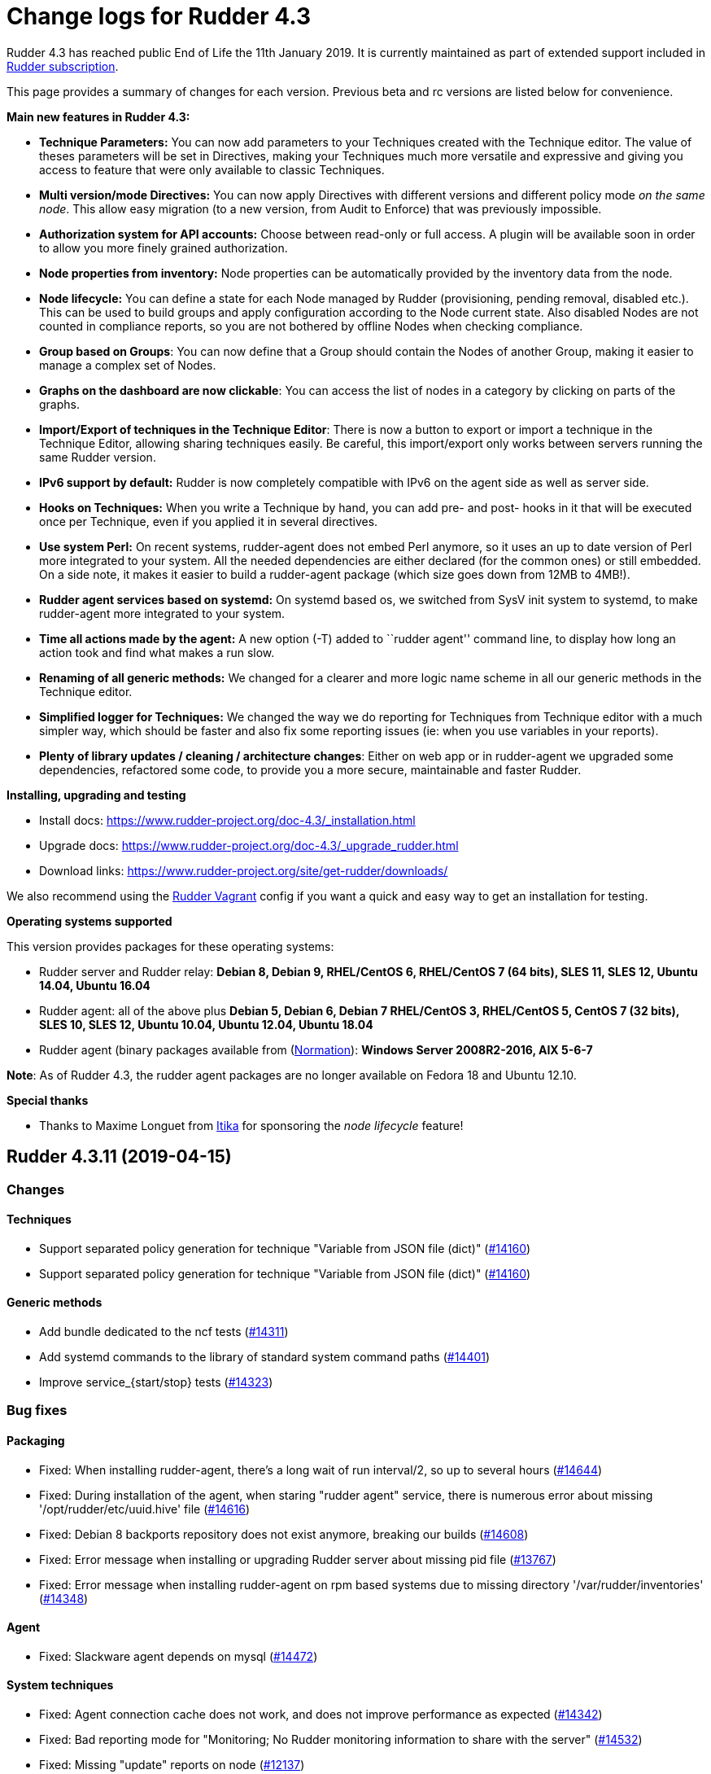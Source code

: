 = Change logs for Rudder 4.3

Rudder 4.3 has reached public End of Life the 11th January 2019.
It is currently maintained as part of extended support included in
https://www.normation.com/en/rudder/subscription/[Rudder subscription].

This page provides a summary of changes for each version. Previous beta
and rc versions are listed below for convenience.

*Main new features in Rudder 4.3:*

* *Technique Parameters:* You can now add parameters to your Techniques
created with the Technique editor. The value of theses parameters will
be set in Directives, making your Techniques much more versatile and
expressive and giving you access to feature that were only available to
classic Techniques.
* *Multi version/mode Directives:* You can now apply Directives with
different versions and different policy mode _on the same node_. This
allow easy migration (to a new version, from Audit to Enforce) that was
previously impossible.
* *Authorization system for API accounts:* Choose between read-only or
full access. A plugin will be available soon in order to allow you more
finely grained authorization.
* *Node properties from inventory:* Node properties can be automatically
provided by the inventory data from the node.
* *Node lifecycle:* You can define a state for each Node managed by
Rudder (provisioning, pending removal, disabled etc.). This can be used
to build groups and apply configuration according to the Node current
state. Also disabled Nodes are not counted in compliance reports, so you
are not bothered by offline Nodes when checking compliance.
* *Group based on Groups*: You can now define that a Group should
contain the Nodes of another Group, making it easier to manage a complex
set of Nodes.
* *Graphs on the dashboard are now clickable*: You can access the list
of nodes in a category by clicking on parts of the graphs.
* *Import/Export of techniques in the Technique Editor*: There is now a
button to export or import a technique in the Technique Editor, allowing
sharing techniques easily. Be careful, this import/export only works
between servers running the same Rudder version.
* *IPv6 support by default:* Rudder is now completely compatible with
IPv6 on the agent side as well as server side.
* *Hooks on Techniques:* When you write a Technique by hand, you can add
pre- and post- hooks in it that will be executed once per Technique,
even if you applied it in several directives.
* *Use system Perl:* On recent systems, rudder-agent does not embed Perl
anymore, so it uses an up to date version of Perl more integrated to
your system. All the needed dependencies are either declared (for the
common ones) or still embedded. On a side note, it makes it easier to
build a rudder-agent package (which size goes down from 12MB to 4MB!).
* *Rudder agent services based on systemd:* On systemd based os, we
switched from SysV init system to systemd, to make rudder-agent more
integrated to your system.
* *Time all actions made by the agent:* A new option (-T) added to
``rudder agent'' command line, to display how long an action took and
find what makes a run slow.
* *Renaming of all generic methods:* We changed for a clearer and more
logic name scheme in all our generic methods in the Technique editor.
* *Simplified logger for Techniques:* We changed the way we do reporting
for Techniques from Technique editor with a much simpler way, which
should be faster and also fix some reporting issues (ie: when you use
variables in your reports).
* *Plenty of library updates / cleaning / architecture changes*: Either
on web app or in rudder-agent we upgraded some dependencies, refactored
some code, to provide you a more secure, maintainable and faster Rudder.

*Installing, upgrading and testing*

* Install docs:
https://www.rudder-project.org/doc-4.3/_installation.html
* Upgrade docs:
https://www.rudder-project.org/doc-4.3/_upgrade_rudder.html
* Download links:
https://www.rudder-project.org/site/get-rudder/downloads/

We also recommend using the
https://github.com/Normation/rudder-vagrant[Rudder Vagrant] config if
you want a quick and easy way to get an installation for testing.

*Operating systems supported*

This version provides packages for these operating systems:

* Rudder server and Rudder relay: *Debian 8, Debian 9, RHEL/CentOS 6,
RHEL/CentOS 7 (64 bits), SLES 11, SLES 12, Ubuntu 14.04, Ubuntu 16.04*
* Rudder agent: all of the above plus *Debian 5, Debian 6, Debian 7
RHEL/CentOS 3, RHEL/CentOS 5, CentOS 7 (32 bits), SLES 10, SLES 12,
Ubuntu 10.04, Ubuntu 12.04, Ubuntu 18.04*
* Rudder agent (binary packages available from
(http://www.normation.com[Normation]): *Windows Server 2008R2-2016, AIX
5-6-7*

*Note*: As of Rudder 4.3, the rudder agent packages are no longer
available on Fedora 18 and Ubuntu 12.10.

*Special thanks*

* Thanks to Maxime Longuet from https://www.itika.net/[Itika] for
sponsoring the _node lifecycle_ feature!

== Rudder 4.3.11 (2019-04-15)

=== Changes

==== Techniques

* Support separated policy generation for technique "Variable from JSON file (dict)"
    (https://issues.rudder.io/issues/14160[#14160])
* Support separated policy generation for technique "Variable from JSON file (dict)"
    (https://issues.rudder.io/issues/14160[#14160])

==== Generic methods

* Add bundle dedicated to the ncf tests
    (https://issues.rudder.io/issues/14311[#14311])
* Add systemd commands to the library of standard system command paths
    (https://issues.rudder.io/issues/14401[#14401])
* Improve service_{start/stop} tests
    (https://issues.rudder.io/issues/14323[#14323])

=== Bug fixes

==== Packaging

* Fixed: When installing rudder-agent, there's a long wait of run interval/2, so up to several hours
    (https://issues.rudder.io/issues/14644[#14644])
* Fixed: During installation of the agent, when staring "rudder agent" service, there is numerous error about missing '/opt/rudder/etc/uuid.hive' file
    (https://issues.rudder.io/issues/14616[#14616])
* Fixed: Debian 8 backports repository does not exist anymore, breaking our builds
    (https://issues.rudder.io/issues/14608[#14608])
* Fixed: Error message when installing or upgrading Rudder server about missing pid file
    (https://issues.rudder.io/issues/13767[#13767])
* Fixed: Error message when installing rudder-agent  on rpm based systems due to missing directory '/var/rudder/inventories'
    (https://issues.rudder.io/issues/14348[#14348])

==== Agent

* Fixed: Slackware agent depends on mysql
    (https://issues.rudder.io/issues/14472[#14472])

==== System techniques

* Fixed: Agent connection cache does not work, and does not improve performance as expected
    (https://issues.rudder.io/issues/14342[#14342])
* Fixed: Bad reporting mode for "Monitoring; No Rudder monitoring information to share with the server"
    (https://issues.rudder.io/issues/14532[#14532])
* Fixed: Missing "update" reports on node
    (https://issues.rudder.io/issues/12137[#12137])

==== System integration

* Fixed: Allow changing cf-serverd loglevel and set info as default
    (https://issues.rudder.io/issues/8529[#8529])
* Fixed: Only one Node below a Rudder server can be run through remote run API
    (https://issues.rudder.io/issues/14391[#14391])
* Fixed: Windows 10 inventory is not fully supported
    (https://issues.rudder.io/issues/14295[#14295])

==== Plugins integration

* Fixed: Typo in rudder-pkg when package version is incompatible
    (https://issues.rudder.io/issues/14408[#14408])

==== Documentation

* Fixed: uuid.hive is not present afet an install or an upgradie ofrudder agent to latest 4.1.x, 4.3.x and 5.0.x on rpm system purges the uuid.hive
    (https://issues.rudder.io/issues/14264[#14264])

==== Web - Config management

* Fixed: Policies generated for Rudder server have wrong permissions
    (https://issues.rudder.io/issues/14594[#14594])

==== Web - Compliance & node report

* Fixed: Improve message on Node compliance details when  reports are outdated
    (https://issues.rudder.io/issues/14380[#14380])
* Fixed: Missing report on generic method "command exec" with $()
    (https://issues.rudder.io/issues/14390[#14390])

==== Web - Nodes & inventories

* Fixed: Incoherent state when accepting a Node, where node is accepted but now available in UI (error when creating Node entry)
    (https://issues.rudder.io/issues/14430[#14430])
* Fixed: Error about failed  move of machine inventory doesn't give sufficient context information
    (https://issues.rudder.io/issues/14522[#14522])

==== Performance and scalability

* Fixed: If a rule targets too many groups, policy generation fails
    (https://issues.rudder.io/issues/14392[#14392])
* Fixed: Cron job checking rudder agent health, is ran every  5 minutes exactly, causing resource usage spike
    (https://issues.rudder.io/issues/14258[#14258])

==== Technique editor - UI/UX

* Fixed: Error in technique editor when there is  "$()" in  a parameter of a method
    (https://issues.rudder.io/issues/14549[#14549])

==== Generic methods

* Fixed: Policy generation fails after upgrade  to 4.3: Undefined bundle lines_present
    (https://issues.rudder.io/issues/14548[#14548])
* Fixed: Expected repaired class in ncf tests are not correctly defined
    (https://issues.rudder.io/issues/14538[#14538])
* Fixed: Reporting when executing severspec is not correct in ncf tests
    (https://issues.rudder.io/issues/14537[#14537])
* Fixed: monitoring.csv accumulate temporary files that can blow up the filesystem
    (https://issues.rudder.io/issues/13716[#13716])

==== Generic methods - Package Management

* Fixed: Broken yum usage with old package promises on CentOS
    (https://issues.rudder.io/issues/14546[#14546])

==== Web - Technique editor

* Fixed: Reporting fails on NCF when service start/stop is guarded by a class
    (https://issues.rudder.io/issues/14404[#14404])

==== Generic methods - File Management

* Fixed: Improve method 'file copy from shared files'  parameters documentation
    (https://issues.rudder.io/issues/14361[#14361])

=== Release notes

Special thanks go out to the following individuals who invested time, patience, testing, patches or bug reports to make this version of Rudder better:

* Janos Mattyasovszky

This is a bug fix release in the 4.3 series and therefore all installations of 4.3.x should be upgraded when possible. When we release a new version of Rudder it has been thoroughly tested, and we consider the release enterprise-ready for deployment.

== Rudder 4.3.10 (2019-02-28)

=== Changes

==== Architecture - Internal libs

* Remove deprecated (and not use) code causing warning
    (https://issues.rudder.io/issues/14291[#14291])

==== Generic methods - File Management

* Add a generic method that displays selected lines from a file in reports
    (https://issues.rudder.io/issues/14357[#14357])

==== Generic methods

* Add serverspec tests to the ncf ones
    (https://issues.rudder.io/issues/14314[#14314])

=== Bug fixes

==== System integration

* Fixed: Patch cf-serverd to change loglevel on agent refusal
    (https://issues.rudder.io/issues/8529[#8529])
* Fixed: qa-test break because of repository layout change
    (https://issues.rudder.io/issues/14289[#14289])

==== Packaging

* Fixed: Never modify policy_server.dat on upgrade
    (https://issues.rudder.io/issues/14337[#14337])
* Fixed: "/var/rudder/inventories: no such dir" error message on first run
    (https://issues.rudder.io/issues/14257[#14257])

==== Documentation

* Fixed: Typo in "Replacement" in doc
    (https://issues.rudder.io/issues/14137[#14137])
* Fixed: Root of webapp docs changed
    (https://issues.rudder.io/issues/14284[#14284])
* Fixed: variable_dict_from_file: Path of file is unclear if relative or absolute
    (https://issues.rudder.io/issues/14117[#14117])

==== Web - Nodes & inventories

* Fixed: Windows 2019 doesn't show up correctly in node list
    (https://issues.rudder.io/issues/14362[#14362])
* Fixed: Mandatory fields for new inventories are not correctly checked 
    (https://issues.rudder.io/issues/13962[#13962])

==== Web - Config management

* Fixed: Directive parameter values are mixed between directives
    (https://issues.rudder.io/issues/14322[#14322])

==== Architecture - Refactoring

* Fixed: We are comparing Option[String] and String
    (https://issues.rudder.io/issues/14346[#14346])

==== Architecture - Dependencies

* Fixed: Compilation fails with Java 11
    (https://issues.rudder.io/issues/14290[#14290])

==== Techniques

* Fixed: unexpected reports in zypper repo management technique
    (https://issues.rudder.io/issues/14347[#14347])
* Fixed: sshConfiguration technique should not authorize ssh password authent by default
    (https://issues.rudder.io/issues/14316[#14316])

==== System techniques

* Fixed: Technique uses /root as an hardcoded value for the home of user root
    (https://issues.rudder.io/issues/6412[#6412])

==== Generic methods - File Management

* Fixed: File lines absent generic method doesn't report anything when the file doesn't exist
    (https://issues.rudder.io/issues/14246[#14246])

==== Generic methods

* Fixed: ncf 4.1 is not compatible anymore with agent 3.1
    (https://issues.rudder.io/issues/14293[#14293])

=== Release notes

Special thanks go out to the following individuals who invested time, patience, testing, patches or bug reports to make this version of Rudder better:

* Tobias Ell
* Janos Mattyasovszky

This is a bug fix release in the 4.3 series and therefore all installations of 4.3.x should be upgraded when possible. When we release a new version of Rudder it has been thoroughly tested, and we consider the release enterprise-ready for deployment.

== Rudder 4.3.9 (2019-01-30)

=== Changes

==== System integration

* Impossible to change keys of a Node using rudder-keys cli
    (https://issues.rudder.io/issues/14207[#14207])

==== Documentation

* Add some known issues in the known issue of the DSC doc
    (https://issues.rudder.io/issues/14150[#14150])
* Add some known issues in the known issue of the DSC doc
    (https://issues.rudder.io/issues/14150[#14150])

==== Web - Maintenance

* Update links in Rudder interface to use rudder.io
    (https://issues.rudder.io/issues/14205[#14205])

==== Web - Config management

* Configure report value of technique from technique editor
    (https://issues.rudder.io/issues/14091[#14091])

==== Techniques

* Port techniques downloadFile & cronManagement to separated policy generation 
    (https://issues.rudder.io/issues/14002[#14002])

==== Technique editor - UI/UX

* In the technique editor, scrolling through the GM should not mask the filter
    (https://issues.rudder.io/issues/14178[#14178])
* Manage caching of technique editor resources (css/js) with Rudder version
    (https://issues.rudder.io/issues/14194[#14194])
* Display documentation of ncf methods directly in the editor
    (https://issues.rudder.io/issues/14172[#14172])

=== Bug fixes

==== Packaging

* Fixed: "rudder-init" script does not allow the "auto" option
    (https://issues.rudder.io/issues/14134[#14134])

==== Web - UI & UX

* Fixed: Rudder node id is confused with machine id and not selectable by triple-click
    (https://issues.rudder.io/issues/14243[#14243])

==== Web - Compliance & node report

* Fixed: we can inject html & javascript in Rudder tables
    (https://issues.rudder.io/issues/14221[#14221])

==== Web - Maintenance

* Fixed: Constraints on table nodecompliancelevels are not valid
    (https://issues.rudder.io/issues/14218[#14218])

==== Performance and scalability

* Fixed: Index nodeid_idx is not used and consumes a lot of disk space for nothing
    (https://issues.rudder.io/issues/14149[#14149])

==== Web - Config management

* Fixed: When hooks are exiting with an error we can have stackoverflow error if there are many of them
    (https://issues.rudder.io/issues/10973[#10973])
* Fixed: When refreshing a rule details, the current tab is not memorized
    (https://issues.rudder.io/issues/4904[#4904])

==== API

* Fixed: Logs full of WARN  Attribute 'apiAuthorizationKind' or 'expirationTimestamp' is defined for API account but it will be ignored
    (https://issues.rudder.io/issues/13913[#13913])

==== Techniques

* Fixed: Technique "file content from remote template" does not work on the Rudder server when using remote file
    (https://issues.rudder.io/issues/14211[#14211])
* Fixed: "File content from remote template" technique ads tabs in the output file
    (https://issues.rudder.io/issues/14188[#14188])

==== System techniques

* Fixed: improve error message when the node cannot get the uuid from the server
    (https://issues.rudder.io/issues/14176[#14176])
* Fixed: "classes promises do not support promise locking" warning message when running the agent
    (https://issues.rudder.io/issues/14132[#14132])
* Fixed: Add compatibility sles classes in failsafe
    (https://issues.rudder.io/issues/13975[#13975])
* Fixed: Missing report on File key-value parameter in list
    (https://issues.rudder.io/issues/14164[#14164])

==== Plugins integration

* Fixed: Separated policy generation does not work correctly with Rudder DSC agent
    (https://issues.rudder.io/issues/14038[#14038])

==== Agent

* Fixed: rudder agent inventory wrongly states that we are not in full compliance mode
    (https://issues.rudder.io/issues/13882[#13882])

==== System integration

* Fixed: Every agent check for postgresql and ldap partition size, resulting in possible overzealous shutting down of Rudder on node
    (https://issues.rudder.io/issues/14162[#14162])

==== Server components

* Fixed: cf-serverd may listen on port 8080 preventing rudder-jetty from running
    (https://issues.rudder.io/issues/13982[#13982])

==== Generic methods

* Fixed: Avoid  checking for exit_on_lock option on newer yum
    (https://issues.rudder.io/issues/14235[#14235])
* Fixed: Enable 4h cache on available upgrades list in old package bodies
    (https://issues.rudder.io/issues/14225[#14225])
* Fixed: Error in inform mode about undefined @args in rudder agent output
    (https://issues.rudder.io/issues/14214[#14214])
* Fixed: file_from_string_mustache GM unwanted behaviour when the mustache template use non-printable elements
    (https://issues.rudder.io/issues/14215[#14215])
* Fixed: Generic method in 4.3 should not use the class has_promiser_stack
    (https://issues.rudder.io/issues/14167[#14167])

==== Technique editor - UI/UX

* Fixed: Filter in generic method should not be case sensitive
    (https://issues.rudder.io/issues/14216[#14216])

==== Documentation

* Fixed: Jinja templating iteration example in the doc is invalid
    (https://issues.rudder.io/issues/14179[#14179])

==== Generic methods - File Management

* Fixed: Jinja templating method does not correctly clean up temporary files in audit mode
    (https://issues.rudder.io/issues/13666[#13666])
* Fixed: Generic Method "File key-value present with option " treats the option as one of the value
    (https://issues.rudder.io/issues/14186[#14186])

=== Release notes

Special thanks go out to the following individuals who invested time, patience, testing, patches or bug reports to make this version of Rudder better:

* Valentin Lelong

This is a bug fix release in the 4.3 series and therefore all installations of 4.3.x should be upgraded when possible. When we release a new version of Rudder it has been thoroughly tested, and we consider the release enterprise-ready for deployment.

== Rudder 4.3.8 (2019-01-10)

=== Changes

==== System integration

* Missing flag file to trigger a policy generation
    (https://issues.rudder.io/issues/14050[#14050])

==== Techniques

* Download files needed to build rudder-techniques package from repository.rudder.io
    (https://issues.rudder.io/issues/14036[#14036])
* Add a technique to manage basic SNMP configuration
    (https://issues.rudder.io/issues/13602[#13602])
* Technique File download (Rudder server) has a borken posthook and should incorporate a windows and a linux section
    (https://issues.rudder.io/issues/13918[#13918])

==== Technique editor - UI/UX

* Add a filter on generic method tree to find methods faster
    (https://issues.rudder.io/issues/14013[#14013])
* Allow to clone Generic methods in a technique in the editor
    (https://issues.rudder.io/issues/11676[#11676])
* Make conditions visible in the Technique editor
    (https://issues.rudder.io/issues/12740[#12740])

=== Bug fixes

==== Packaging

* Fixed: uuid.hive file should not be a rudder-agent package conf file
    (https://issues.rudder.io/issues/14062[#14062])
* Fixed: Force http 1.1 when downloading curl
    (https://issues.rudder.io/issues/14059[#14059])
* Fixed: When installing a rudder root server (on debian), it asks to run rudder-node-to-relay
    (https://issues.rudder.io/issues/11630[#11630])
* Fixed: Change packaging to allow openjdk > 8 
    (https://issues.rudder.io/issues/13896[#13896])
* Fixed: When we stop rudder-jetty, it says it stops Jetty 7 (we are using Jetty 9 ...)
    (https://issues.rudder.io/issues/13929[#13929])

==== Agent

* Fixed: Agent run errors are not outputed on stderr anymore
    (https://issues.rudder.io/issues/14061[#14061])

==== Miscellaneous

* Fixed: Rudder-jetty depends on jdk8 but always try to install jdk9 as dependency
    (https://issues.rudder.io/issues/14024[#14024])

==== Documentation

* Fixed: Broken 4.1/4.3 doc build
    (https://issues.rudder.io/issues/14048[#14048])

==== Web - Config management

* Fixed: Cannot modify groups when workflow are enabled
    (https://issues.rudder.io/issues/14056[#14056])

==== Plugins integration

* Fixed: indexes on nodecompliancelevels table are not valid and table ArchivedReportsExecution is never used
    (https://issues.rudder.io/issues/14007[#14007])

==== Performance and scalability

* Fixed: A lot of space is wasted on table nodecompliance and nodeconfigurations due to pretty jsonification
    (https://issues.rudder.io/issues/14014[#14014])
* Fixed: Massive performance penalty in policy generation due to invalid usage of StringTemplate
    (https://issues.rudder.io/issues/13987[#13987])
* Fixed: Load all ncf files in one go (or two)
    (https://issues.rudder.io/issues/13859[#13859])

==== Web - UI & UX

* Fixed: In the node details, clicking on the link to the policy server doesn't redirect to the policy server
    (https://issues.rudder.io/issues/13834[#13834])

==== Techniques

* Fixed: "Job Scheduler" Technique miss runs when using a non-default agent execution frequency
    (https://issues.rudder.io/issues/4840[#4840])

==== Generic methods

* Fixed: Error in the info (rudder agent run -i) output of the agent at first run
    (https://issues.rudder.io/issues/13951[#13951])

=== Release notes

Special thanks go out to the following individuals who invested time, patience, testing, patches or bug reports to make this version of Rudder better:

* Florian Heigl

This is a bug fix release in the 4.3 series and therefore all installations of 4.3.x should be upgraded when possible. When we release a new version of Rudder it has been thoroughly tested, and we consider the release enterprise-ready for deployment.

== Rudder 4.3.7 (2018-11-26)

=== Changes

==== API

* Add rudder server version to the Rest API (system/info endpoint)
(https://issues.rudder.io/issues/13654[#13654])

==== Techniques

* Provide a rudder.json file with initial policies
(https://issues.rudder.io/issues/13805[#13805])

==== Documentation

* Cleanup the ncf repo (https://issues.rudder.io/issues/13651[#13651])

=== Bug fixes

==== Plugins integration

* Fixed: Improve error messsage when path to install a plugin package is
not correct (https://issues.rudder.io/issues/13891[#13891])

==== Packaging

* Fixed: Rudder agent 4.3 needs libxml-treepp-perl on debian
(https://issues.rudder.io/issues/12599[#12599])
* Fixed: Slackware agent is not started at boot
(https://issues.rudder.io/issues/13850[#13850])
* Fixed: Don’t create crontab entry at Rudder agent install but during
first run (https://issues.rudder.io/issues/13846[#13846])
* Fixed: Remove unnecessary conflict dependency with openjdk 9 on debian
(https://issues.rudder.io/issues/12664[#12664])
* Fixed: Missing _ in slackware package name
(https://issues.rudder.io/issues/13839[#13839])
* Fixed: Agent should depend on a logging system on SUSE
(https://issues.rudder.io/issues/13788[#13788])
* Fixed: On rudder-webapp upgrade, ncf.conf file is not commited
(https://issues.rudder.io/issues/13679[#13679])

==== Agent

* Fixed: Upgrade CFEngine to 3.10.5
(https://issues.rudder.io/issues/13851[#13851])
* Fixed: ``rudder-keys change-key'' does not check for key file
existence (https://issues.rudder.io/issues/12496[#12496])
* Fixed: When ``policy-server.dat'' is missing, generated inventory is
not legit (https://issues.rudder.io/issues/11715[#11715])
* Fixed: /var/log/rudder/agent-check/check.log should contains only
error level messages (https://issues.rudder.io/issues/12230[#12230])
* Fixed: rudder remote run error, and unable to pass -i option
(https://issues.rudder.io/issues/11318[#11318])
* Fixed: Command ``rudder remote run -a'' does not warn about missing
token (https://issues.rudder.io/issues/11417[#11417])
* Fixed: Add a warn message when agent run is incomplete
(https://issues.rudder.io/issues/10751[#10751])
* Fixed: Command ``rudder agent reset'' sets incorrect permission in
/var/rudder/cfengine-community/inputs
(https://issues.rudder.io/issues/12410[#12410])
* Fixed: ``rudder agent info'' returns invalid report mode for not yet
accepted nodes (https://issues.rudder.io/issues/12992[#12992])
* Fixed: Missing spaces between key and message on rudder agent run
report when using -w option
(https://issues.rudder.io/issues/13663[#13663])

==== Performance and scalability

* Fixed: There are still tables expectedreports & expectesreportsnodes
on upgraded Rudder 4.x and 5.x,
(https://issues.rudder.io/issues/13770[#13770])
* Fixed: After a node is deleted, a policy generation is started every 5
secondes (https://issues.rudder.io/issues/13845[#13845])
* Fixed: Invalid value reported for Node expected reports saved in base
in Rudder log (https://issues.rudder.io/issues/13418[#13418])

==== System integration

* Fixed: ``rudder-pkg enable-all'' command fails when a plugin has no
jar (https://issues.rudder.io/issues/13785[#13785])
* Fixed: Bad log level during generation
(https://issues.rudder.io/issues/9512[#9512])
* Fixed: Init check on group All classic Nodes known by Rudder (Using a
CFEngine based agent) always tries to rewrite the group
(https://issues.rudder.io/issues/13792[#13792])

==== Web - Config management

* Fixed: The password field allows storing a password without any
selected hash (https://issues.rudder.io/issues/12198[#12198])
* Fixed: Spinning compliance in nodes list on a disabled node
(https://issues.rudder.io/issues/12649[#12649])
* Fixed: Spinning compliance in nodes list on a disabled node
(https://issues.rudder.io/issues/12649[#12649])
* Fixed: ``Not copying missing license file into'' in webapp log
(https://issues.rudder.io/issues/10917[#10917])
* Fixed: Missing node state variable expansion in directive
(https://issues.rudder.io/issues/13671[#13671])
* Fixed: Add full path to shared-folder in description of ``Download
file from shared folder'' Technique
(https://issues.rudder.io/issues/13530[#13530])

==== Web - UI & UX

* Fixed: Wrong text color in table header in Rule page
(https://issues.rudder.io/issues/13835[#13835])
* Fixed: Quotes in reports are displayed as " in the web interface
(https://issues.rudder.io/issues/13349[#13349])
* Fixed: Upgrade loading wheel with a new look
(https://issues.rudder.io/issues/8622[#8622])
* Fixed: On Dashboard, when we have 100% of something, the pie is
including a confusing white line
(https://issues.rudder.io/issues/12233[#12233])
* Fixed: No color difference on hover on the user menu
(https://issues.rudder.io/issues/12926[#12926])
* Fixed: ``Configure the default state'' is lacking explanations
(https://issues.rudder.io/issues/12462[#12462])
* Fixed: Remove static ids in Password section
(https://issues.rudder.io/issues/13457[#13457])
* Fixed: Button to enable a technique in Directive Screen is not
working, should be a link to the Technique
(https://issues.rudder.io/issues/13779[#13779])
* Fixed: In directive page, tooltip is not correctly aligned with text
(https://issues.rudder.io/issues/13511[#13511])
* Fixed: The ``hardware'' tab is not displayed in accept new nodes
screen (https://issues.rudder.io/issues/13688[#13688])

==== Web - Nodes & inventories

* Fixed: When a node is deleted, its generated promises are not removed
(https://issues.rudder.io/issues/4709[#4709])
* Fixed: Inventory keeps its key certified when node is deleted
(https://issues.rudder.io/issues/9149[#9149])
* Fixed: Missing gateway, network in network interface details
(https://issues.rudder.io/issues/13804[#13804])
* Fixed: Network group criteria not working
(https://issues.rudder.io/issues/13772[#13772])
* Fixed: Node details shows Operating System Type: MSWin for Windows
node rather than Windows (https://issues.rudder.io/issues/6019[#6019])
* Fixed: The error message for bad inventory signature is unclear
(https://issues.rudder.io/issues/9192[#9192])
* Fixed: Network, mask and gateway not correctly parsed from inventory
(https://issues.rudder.io/issues/13803[#13803])

==== Web - Compliance & node report

* Fixed: Compliance error (missing) when a directive is applied by two
rules on a node (https://issues.rudder.io/issues/13674[#13674])

==== API

* Fixed: Remove old ``machyne type'' api Rest typo since it should not
be called anymore (https://issues.rudder.io/issues/13795[#13795])
* Fixed: Tags in rules are ignored in POST API
(https://issues.rudder.io/issues/13374[#13374])

==== Techniques

* Fixed: Option description for ``File download (Rudder server)''
technique is misleading (https://issues.rudder.io/issues/13887[#13887])
* Fixed: Technique ``Cron job v3.0'' does not use the ``user'' setting
with predefined scheduled (https://issues.rudder.io/issues/8004[#8004])
* Fixed: Missing reports on password component on ``User management''
Technique in audit mode (https://issues.rudder.io/issues/9474[#9474])
* Fixed: Enforce checkbox tooltip in ``Group management'' Technique is
misleading (https://issues.rudder.io/issues/13489[#13489])
* Fixed: Missing report with `File and directory basics' Technique in
audit mode when checking perms on non existing file
(https://issues.rudder.io/issues/11653[#11653])
* Fixed: Broken reporting when copying a directory from the Rudder
server without specifying the trailing / in the destination
(https://issues.rudder.io/issues/13290[#13290])
* Fixed: Missing report for post-modification hook in Technique ``File
download (Rudder server)''
(https://issues.rudder.io/issues/13717[#13717])
* Fixed: Details of usage of technique ``Variable from command output
(string)'' is not clear (https://issues.rudder.io/issues/12058[#12058])
* Fixed: Some files in the techniques repository do not present any
licence header (https://issues.rudder.io/issues/13633[#13633])
* Fixed: Technique ``cron job'' refuses task user name if it contains
hyphen (https://issues.rudder.io/issues/12960[#12960])
* Fixed: Missing report for component ``Post-modification hook'' when
cleaning files with ``File and directory basics'' Technique version 4.1
(https://issues.rudder.io/issues/13786[#13786])

==== System techniques

* Fixed: Mustache templates are not processed at all (including
cron.d/rudder-agent file)
(https://issues.rudder.io/issues/13885[#13885])
* Fixed: Slackware agent cron.d is broken in system technique
(https://issues.rudder.io/issues/13848[#13848])

==== Server components

* Fixed: server command based on jq should exit when jq is not installed
and explain to install it
(https://issues.rudder.io/issues/13682[#13682])

==== Generic methods

* Fixed: Typo in ``File content'' generic method description
(https://issues.rudder.io/issues/13883[#13883])
* Fixed: Generic method ``File_remove'' can delete empty directories
(https://issues.rudder.io/issues/12857[#12857])
* Fixed: Scheduler classes have incomplete labels
(https://issues.rudder.io/issues/8008[#8008])

==== Web - Technique editor

* Fixed: In technique editor, on save, we get ``success'' but some
errors are shallowed (https://issues.rudder.io/issues/12210[#12210])

==== Generic methods - File Management

* Fixed: Generic Method ``permission dirs'' incorrect reporting when
target path is a file (https://issues.rudder.io/issues/10689[#10689])
* Fixed: ``File key-value present'' Generic Method and ``Manage
keys-values in file'' Technique does not support | as separator
(https://issues.rudder.io/issues/13562[#13562])

==== Documentation

* Fixed: Fix path to jinja2_custom.py in jinja2 templating doc
(https://issues.rudder.io/issues/13784[#13784])

=== Release notes

Special thanks go out to the following individuals who invested time,
patience, testing, patches or bug reports to make this version of Rudder
better:

* Thomas CAILHE
* Ilan COSTA
* vlycop Doo
* Florian Heigl
* Renaud Manus
* Janos Mattyasovszky
* Romain Quinaud
* David Svejda

This is a bug fix release in the 4.3 series and therefore all
installations of 4.3.x should be upgraded when possible. When we release
a new version of Rudder it has been thoroughly tested, and we consider
the release enterprise-ready for deployment.

== Rudder 4.3.6 (2018-11-06)

=== Changes

==== Generic methods

* Add condition_once and execute_once generic methods
(https://www.rudder-project.org/redmine/issues/13667[#13667])
* Add a flag library to store persistent context on the agents
(https://www.rudder-project.org/redmine/issues/13622[#13622])
* Add a flag library to store persistent context on the agents
(https://www.rudder-project.org/redmine/issues/13622[#13622])

==== Documentation

* Document zypper pattern usage in the ``Package state'' generic method
documentation
(https://www.rudder-project.org/redmine/issues/13725[#13725])

=== Bug fixes

==== Web - UI & UX

* Fixed: We have no way to know that a Technique is disabled when
editing a Directive
(https://www.rudder-project.org/redmine/issues/12829[#12829])

==== Generic methods

* Fixed: Generic method ``Sharedfile to node'' always return repaired
status (https://www.rudder-project.org/redmine/issues/13753[#13753])
* Fixed: Unit tests for generic method ``File from a Jinja2 template''
fail on Ubuntu12 on Rudder 4.1
(https://www.rudder-project.org/redmine/issues/13747[#13747])
* Fixed: Time lib may not work when the first non-loopback interface has
no ip adress
(https://www.rudder-project.org/redmine/issues/13744[#13744])
* Fixed: Remove comment about classes_generic_two being deprecated
(https://www.rudder-project.org/redmine/issues/13286[#13286])
* Fixed: Style test nbsp_is_not_allowed.sh always fails, missing 4.1
version of 13637
(https://www.rudder-project.org/redmine/issues/13722[#13722])
* Fixed: Missing report when using default value in Generic method
parameters (https://www.rudder-project.org/redmine/issues/13704[#13704])
* Fixed: Add more tests for the schedule lib in ncf
(https://www.rudder-project.org/redmine/issues/13668[#13668])
* Fixed: Zypper patterns tests should not be executed on non sles os
(https://www.rudder-project.org/redmine/issues/13638[#13638])

==== Web - Nodes & inventories

* Fixed: Group of group is empty if we use the AND combinator
(https://www.rudder-project.org/redmine/issues/13424[#13424])

==== Generic methods - Package Management

* Fixed: Missing report when using the ``Package state'' generic method
with default value for the ``state'' parameter
(https://www.rudder-project.org/redmine/issues/13703[#13703])

==== Generic methods - File Management

* Fixed: Change the detection of curl path in ncf to use rudder_curl if
available (https://www.rudder-project.org/redmine/issues/13745[#13745])
* Fixed: Missing report in ``Manage keys-values in file'' technique
(https://www.rudder-project.org/redmine/issues/13715[#13715])
* Fixed: Missing reporting in ``Permisisons recurse'' method
(https://www.rudder-project.org/redmine/issues/13683[#13683])
* Fixed: Generic Method ``File copy from remote source'' does not report
when copying a directory
(https://www.rudder-project.org/redmine/issues/13634[#13634])
* Fixed: Missing status when I use ``File copy from Rudder shared
folder'' Technique
(https://www.rudder-project.org/redmine/issues/13669[#13669])

==== Web - Config management

* Fixed: In directive, change input for parameter from technique editor
from text to textarea
(https://www.rudder-project.org/redmine/issues/12824[#12824])

==== Agent

* Fixed: Redhat Openstack Nova compute QEMU virtual machines are seen as
physical (https://www.rudder-project.org/redmine/issues/10265[#10265])
* Fixed: Mustache templating in audit mode always considers destination
compliant once it exists
(https://www.rudder-project.org/redmine/issues/13664[#13664])

==== Packaging

* Fixed: rudder-cf-execd and rudder-cf-serverd are not enabled nor
running after a server install on debian 8
(https://www.rudder-project.org/redmine/issues/13774[#13774])
* Fixed: Rudder agent uninstall may fail to to systemd unit
(https://www.rudder-project.org/redmine/issues/13762[#13762])
* Fixed: can’t upgrade debian package if /bin/systemd exist but sysv is
used (https://www.rudder-project.org/redmine/issues/13174[#13174])
* Fixed: rudder.conf is not removed from /etc/ld.so.conf.d
(https://www.rudder-project.org/redmine/issues/12554[#12554])
* Fixed: Fusioninventory error about unitialized value $FQDN
(https://www.rudder-project.org/redmine/issues/13739[#13739])
* Fixed: ``type: systemctl : not found'' appears in rudder-agent
installation logs
(https://www.rudder-project.org/redmine/issues/13693[#13693])
* Fixed: Rudder syslog port is reset after upgrade on Ubuntu (< 14)
Servers (https://www.rudder-project.org/redmine/issues/12714[#12714])

==== Generic methods - Service Management

* Fixed: Broken variable in ``Service restart'' method report
(https://www.rudder-project.org/redmine/issues/13713[#13713])

==== Documentation

* Fixed: Broken doc build
(https://www.rudder-project.org/redmine/issues/13734[#13734])

==== System techniques

* Fixed: Use embedded curl when available
(https://www.rudder-project.org/redmine/issues/13687[#13687])

==== Performance and scalability

* Fixed: LDAP IO error on generation with a lot of nodes
(https://www.rudder-project.org/redmine/issues/13256[#13256])

==== Techniques

* Fixed: Sharing files with ``root'' does not work
(https://www.rudder-project.org/redmine/issues/10605[#10605])
* Fixed: Add option for Zypper Patterns in Technique ``Packages''
(https://www.rudder-project.org/redmine/issues/13721[#13721])
* Fixed: Add a bigger warning about full path in ``Download a file''
technique (https://www.rudder-project.org/redmine/issues/13647[#13647])
* Fixed: Add a bigger warning about full path in ``Download a file''
technique (https://www.rudder-project.org/redmine/issues/13646[#13646])
* Fixed: Fix some typo in ``rudder server directive upgrade'' help
output (https://www.rudder-project.org/redmine/issues/13765[#13765])
* Fixed: ``directive-upgrade'' rudder command does not work
(https://www.rudder-project.org/redmine/issues/13681[#13681])

=== Release notes

Special thanks go out to the following individuals who invested time,
patience, testing, patches or bug reports to make this version of Rudder
better:

* tim c
* Matthew Frost
* Ilan COSTA
* Jérémy HOCDÉ
* Janos Mattyasovszky
* Thomas CAILHE

This is a bug fix release in the 4.3 series and therefore all
installations of 4.3.x should be upgraded when possible. When we release
a new version of Rudder it has been thoroughly tested, and we consider
the release enterprise-ready for deployment.

== Rudder 4.3.5 (2018-10-19)

=== Changes

==== Packaging

* Upgrade openssl
(https://www.rudder-project.org/redmine/issues/13316[#13316])
* Add sles 15 support to rudder-packages
(https://www.rudder-project.org/redmine/issues/13295[#13295])
* Disable HTTPs for sources download on old OSes
(https://www.rudder-project.org/redmine/issues/13197[#13197])
* Download sources from repository.rudder.io instead of
www.normation.com
(https://www.rudder-project.org/redmine/issues/13172[#13172])

==== Generic methods

* Add a generic method to test variable existence
(https://www.rudder-project.org/redmine/issues/12986[#12986])

==== Generic methods - Package Management

* Use the new class_prefix for package methods
(https://www.rudder-project.org/redmine/issues/12427[#12427])
* Add a package provider for zypper patterns
(https://www.rudder-project.org/redmine/issues/12164[#12164])

==== Agent

* Add a package techniques migration script
(https://www.rudder-project.org/redmine/issues/12710[#12710])
* Update technique migration script with 12614 review
(https://www.rudder-project.org/redmine/issues/12676[#12676])

=== Bug fixes

==== Web - UI & UX

* Fixed: Blue text color in node details tabs
(https://www.rudder-project.org/redmine/issues/13168[#13168])

==== Generic methods

* Fixed: Allow to report on same reporting parameters
(https://www.rudder-project.org/redmine/issues/13632[#13632])
* Fixed: style test nbsp_is_not_allowed.sh always fails
(https://www.rudder-project.org/redmine/issues/13637[#13637])
* Fixed: rudder agent log files content in user facility
(https://www.rudder-project.org/redmine/issues/13175[#13175])
* Fixed: 4.3+ version of 12164
(https://www.rudder-project.org/redmine/issues/13621[#13621])
* Fixed: still some typos in package tests
(https://www.rudder-project.org/redmine/issues/13591[#13591])
* Fixed: some ncf test are failing on SLES because they are trying to
deal with packages that are not available
(https://www.rudder-project.org/redmine/issues/13573[#13573])
* Fixed: Some old tests are failing on centos
(https://www.rudder-project.org/redmine/issues/13535[#13535])
* Fixed: there is still a trailing new line in the jinja result test
file (https://www.rudder-project.org/redmine/issues/13529[#13529])
* Fixed: Tests on variable_string and variable_string_default GM are
failing (https://www.rudder-project.org/redmine/issues/13523[#13523])
* Fixed: Some tests are failing on ubuntu distros
(https://www.rudder-project.org/redmine/issues/13514[#13514])
* Fixed: " error: List or container parameter `args' not found while
constructing scope `log_rudder' - use @(scope.variable) in calling
reference" when running Rudder 4.3
(https://www.rudder-project.org/redmine/issues/13430[#13430])
* Fixed: add a method to set reportiing_context from within a technique
(https://www.rudder-project.org/redmine/issues/13351[#13351])
* Fixed: user_primary_group tests are failing on suse
(https://www.rudder-project.org/redmine/issues/13282[#13282])
* Fixed: Some ncf tests are too old and fails on many distributions
(https://www.rudder-project.org/redmine/issues/13249[#13249])
* Fixed: Incomplete management of disabled/reenable reporting
(https://www.rudder-project.org/redmine/issues/13209[#13209])
* Fixed: file_check_special tests are failing on debian
(https://www.rudder-project.org/redmine/issues/13243[#13243])
* Fixed: Huge agent logs when we define an new class_prefix that is
longer than 1024 chars
(https://www.rudder-project.org/redmine/issues/13155[#13155])

==== Web - Nodes & inventories

* Fixed: Node group with `OR' multi criteria fails
(https://www.rudder-project.org/redmine/issues/13649[#13649])

==== Generic methods - Package Management

* Fixed: old packages generic methods are failing on old debian
(https://www.rudder-project.org/redmine/issues/13305[#13305])

==== Generic methods - File Management

* Fixed: Missing report on Permissions (non recursive)
(https://www.rudder-project.org/redmine/issues/13536[#13536])
* Fixed: Error when using 2 or more File from a jinja2 template
(https://www.rudder-project.org/redmine/issues/13183[#13183])

==== Documentation

* Fixed: rudder-doc embedeed doesn’t work anymore
(https://www.rudder-project.org/redmine/issues/13659[#13659])
* Fixed: Document Amazon Linux compatibility
(https://www.rudder-project.org/redmine/issues/13624[#13624])
* Fixed: Wrong version displayed on the login page for plugin branding
(https://www.rudder-project.org/redmine/issues/13274[#13274])
* Fixed: Update screenshot for Rudder Branding
(https://www.rudder-project.org/redmine/issues/13270[#13270])
* Fixed: Bad explanation for generic variable overide priority cause
people making the opposite of what is needed
(https://www.rudder-project.org/redmine/issues/13615[#13615])

==== Technique editor - API

* Fixed: Error message is not correctly treated when an exception occurs
in when authenticating to Rudder authentication API
(https://www.rudder-project.org/redmine/issues/13219[#13219])

==== Agent

* Fixed: remove unessecary patch that remove truncation of line in
inventory (https://www.rudder-project.org/redmine/issues/13403[#13403])
* Fixed: rudder server command states that ``Warning: Long arguments are
not supported, you probably tried to use one!'' - but it does support it
(https://www.rudder-project.org/redmine/issues/13505[#13505])
* Fixed: rudder technique-migrate is not documented nor properly named
(https://www.rudder-project.org/redmine/issues/13146[#13146])

==== Packaging

* Fixed: Debian package cannot build in 4.1 because of docs.rudder.io
(https://www.rudder-project.org/redmine/issues/13594[#13594])
* Fixed: rudder-agent service is not removed when removing rudder-agent
(https://www.rudder-project.org/redmine/issues/13549[#13549])
* Fixed: Use new man page URL after doc URL redirect
(https://www.rudder-project.org/redmine/issues/13537[#13537])
* Fixed: rudder-agent 4.1 install hangs on Debian 7
(https://www.rudder-project.org/redmine/issues/13525[#13525])
* Fixed: Doc download in webapp package does not work anymore
(https://www.rudder-project.org/redmine/issues/13499[#13499])
* Fixed: Use correct version when building Slackware packages
(https://www.rudder-project.org/redmine/issues/13329[#13329])
* Fixed: parallel build on rpmbuild hides build error
(https://www.rudder-project.org/redmine/issues/13300[#13300])
* Fixed: Purge of rudder-webapp should not fail
(https://www.rudder-project.org/redmine/issues/13210[#13210])
* Fixed: Fix bdb download link from repository.rudder.io
(https://www.rudder-project.org/redmine/issues/13198[#13198])
* Fixed: slackware should not build its package into /tmp
(https://www.rudder-project.org/redmine/issues/13194[#13194])
* Fixed: rudder server upgrade-techniques –autoupdate-technique-library
fails when run during Rudder upgrade
(https://www.rudder-project.org/redmine/issues/13458[#13458])
* Fixed: cebtos7 install_package_existant should be skipped
(https://www.rudder-project.org/redmine/issues/13596[#13596])
* Fixed: Makefile fails if a symbolink link /usr/bin/ncf already exists
(https://www.rudder-project.org/redmine/issues/13277[#13277])

==== Generic methods - Service Management

* Fixed: Service test do not use any service to test on suse
(https://www.rudder-project.org/redmine/issues/13278[#13278])
* Fixed: services GM are not working anymore due to typo
(https://www.rudder-project.org/redmine/issues/13258[#13258])
* Fixed: service_started_start.cf test fails on redhat
(https://www.rudder-project.org/redmine/issues/13257[#13257])
* Fixed: service_started_path.cf does not generate classes anymore since
13220 (https://www.rudder-project.org/redmine/issues/13254[#13254])

==== API

* Fixed: Rudder system api token only have RO access
(https://www.rudder-project.org/redmine/issues/13416[#13416])

==== Security

* Fixed: StackOverflowError during policy generation in JavascriptEngine
- debian 9.5 with jdk 1.8.0_181
(https://www.rudder-project.org/redmine/issues/13014[#13014])
* Fixed: Api User Account doesn’t have User role
(https://www.rudder-project.org/redmine/issues/13629[#13629])
* Fixed: ``//'' in rudder-web/secure/api//settings/global_policy_mode
cause browser/spring error
(https://www.rudder-project.org/redmine/issues/13356[#13356])
* Fixed: Bad mime type for our js files: application/js
(https://www.rudder-project.org/redmine/issues/13334[#13334])
* Fixed: file enforce content log file content which can have private
info (https://www.rudder-project.org/redmine/issues/13608[#13608])

==== Performance and scalability

* Fixed: Hikari pool autocomit configuration is incorrect, which can
impact performance
(https://www.rudder-project.org/redmine/issues/13582[#13582])
* Fixed: Policy generation fails definitively when postgresql is shut
down during policy generation
(https://www.rudder-project.org/redmine/issues/13517[#13517])
* Fixed: On error on nodecompliance SQL, logs are huge
(https://www.rudder-project.org/redmine/issues/13427[#13427])

==== Techniques

* Fixed: SudoParameter technique version 3.2 returns a report that is
not parsable by the CLI
(https://www.rudder-project.org/redmine/issues/13350[#13350])
* Fixed: Package repository keys Technique in Audit Mode : Missing
Reports (https://www.rudder-project.org/redmine/issues/13065[#13065])
* Fixed: Package repository keys Technique in Audit Mode : Missing
Reports (https://www.rudder-project.org/redmine/issues/13065[#13065])
* Fixed: Rudder SNMP technique has a component failing on first run
(https://www.rudder-project.org/redmine/issues/13159[#13159])
* Fixed: Package management technique fails to check if a package is
absent in the ``latest'' version
(https://www.rudder-project.org/redmine/issues/12939[#12939])

=== Release notes

Special thanks go out to the following individuals who invested time,
patience, testing, patches or bug reports to make this version of Rudder
better:

* Jeremy CHAMPEL
* Mikaël Mantel
* tim c
* Marco Kirchhoff
* Guillaume Terrier

This is a bug fix release in the 4.3 series and therefore all
installations of 4.3.x should be upgraded when possible. When we release
a new version of Rudder it has been thoroughly tested, and we consider
the release enterprise-ready for deployment.

== Rudder 4.3.4 (2018-08-08)

=== Changes

==== Packaging

* Add the slackware target to packages.makefile
(https://www.rudder-project.org/redmine/issues/13070[#13070])

==== Web - UI & UX

* Remove the ``Update policy'' button
(https://www.rudder-project.org/redmine/issues/12668[#12668])

=== Bug fixes

==== Web - UI & UX

* Fixed: Strange behavior of the generation status icon background
(https://www.rudder-project.org/redmine/issues/12816[#12816])
* Fixed: Display Rudder Machine ID color scheme is surprising
(https://www.rudder-project.org/redmine/issues/12923[#12923])
* Fixed: Style to define behaviour regarding duplicated reports in 4.3
is not consistent with the rest of the option
(https://www.rudder-project.org/redmine/issues/12987[#12987])

==== Generic methods

* Fixed: Generic method File present is called Presence of a file, and
that’s really confusing
(https://www.rudder-project.org/redmine/issues/13003[#13003])

==== Web - Config management

* Fixed: ``SocketException(message=`Socket closed''' error at the end of
generation with 500 nodes
(https://www.rudder-project.org/redmine/issues/10646[#10646])
* Fixed: Wrong tag used in metadata.xml to define if a technique should
use ncf method reporting or not
(https://www.rudder-project.org/redmine/issues/13035[#13035])

==== Architecture - Internal libs

* Fixed: nuProcess 1.2.0 crashes on JDK 10
(https://www.rudder-project.org/redmine/issues/12832[#12832])

==== Documentation

* Fixed: Script execution must be allowed to install and use Rudder on
Windows nodes
(https://www.rudder-project.org/redmine/issues/12772[#12772])

==== Agent

* Fixed: Broken -g option in rudder remote run
(https://www.rudder-project.org/redmine/issues/13017[#13017])

==== Packaging

* Fixed: cfengine fails to build with embedded libxml on rhel3
(https://www.rudder-project.org/redmine/issues/13096[#13096])
* Fixed: agent postinstall fails on OS without /proc/self
(https://www.rudder-project.org/redmine/issues/13066[#13066])
* Fixed: libxml depends on zlib but we don’t pass it the configure flag
(https://www.rudder-project.org/redmine/issues/13060[#13060])
* Fixed: Libgcc is missing on aix
(https://www.rudder-project.org/redmine/issues/13046[#13046])
* Fixed: static-libgcc is ignored by some build
(https://www.rudder-project.org/redmine/issues/13042[#13042])
* Fixed: echo -n doewn’t work on aix
(https://www.rudder-project.org/redmine/issues/13005[#13005])
* Fixed: Missing lib path in AIX cfengine executables
(https://www.rudder-project.org/redmine/issues/12994[#12994])
* Fixed: Silent install does not work
(https://www.rudder-project.org/redmine/issues/12929[#12929])
* Fixed: Tests broken after #12953
(https://www.rudder-project.org/redmine/issues/13001[#13001])

==== Relay server or API

* Fixed: Relay API does not correctly work on relay, as RewriteEngine is
not enabled
(https://www.rudder-project.org/redmine/issues/13063[#13063])

==== System techniques

* Fixed: Missing report on File key-value present
(https://www.rudder-project.org/redmine/issues/12998[#12998])

==== Web - Maintenance

* Fixed: rudder-metrics-reporting fail to report reports on
directive/expected reports in 4.3, as the database schema changed
(https://www.rudder-project.org/redmine/issues/13041[#13041])

=== Release notes

Special thanks go out to the following individuals who invested time,
patience, testing, patches or bug reports to make this version of Rudder
better:

* Martin Zbozien

This is a bug fix release in the 4.3 series and therefore all
installations of 4.3.x should be upgraded when possible. When we release
a new version of Rudder it has been thoroughly tested, and we consider
the release enterprise-ready for deployment.

== Rudder 4.3.3 (2018-07-18)

=== Changes

==== Generic methods

* Do not modify variables in existing bundles
(https://www.rudder-project.org/redmine/issues/12597[#12597])
* Add support for BSD-style init scripts services (rc.d) (slackware)
(https://www.rudder-project.org/redmine/issues/12593[#12593])

==== Generic methods - Package Management

* Synchronize the `slackpkg' cfengine package module shipped with ncf
with the official one
(https://www.rudder-project.org/redmine/issues/12811[#12811])
* Synchronize package modules from masterfiles
(https://www.rudder-project.org/redmine/issues/10907[#10907])
* Backport options for yum package provider
(https://www.rudder-project.org/redmine/issues/12127[#12127])

==== Documentation

* Document rudder branding plugin
(https://www.rudder-project.org/redmine/issues/12852[#12852])
* Document plugin node-external-reports
(https://www.rudder-project.org/redmine/issues/12864[#12864])
* Add binary dependency to rpkg format documentation
(https://www.rudder-project.org/redmine/issues/12810[#12810])
* Change the documentation to tell the user to use the gpg key from the
root path (https://www.rudder-project.org/redmine/issues/12802[#12802])

==== Agent

* Patch the agent Makefile in rudder-packages in order to build it on
Slackware (https://www.rudder-project.org/redmine/issues/12775[#12775])
* The agent cannot find its version on Slackware
(https://www.rudder-project.org/redmine/issues/12766[#12766])
* Add a command line option to run the agent in full compliance mode
(https://www.rudder-project.org/redmine/issues/12681[#12681])

==== Packaging

* Accept external options to rpmbuild calls
(https://www.rudder-project.org/redmine/issues/12973[#12973])
* Remove documentation from the install of rudder-agent dependencies in
rudder-packages
(https://www.rudder-project.org/redmine/issues/12831[#12831])
* Add slackware support to rudder-packages
(https://www.rudder-project.org/redmine/issues/12789[#12789])

==== Plugins

* Integrate plugin-common Trait into rudder
(https://www.rudder-project.org/redmine/issues/12908[#12908])
* Integrate plugin-common Trait into rudder
(https://www.rudder-project.org/redmine/issues/12908[#12908])

==== System techniques

* Make the agent resend the inventory if sending failed
(https://www.rudder-project.org/redmine/issues/7490[#7490])

==== Techniques

* Add testing on sshKeyDistribution
(https://www.rudder-project.org/redmine/issues/12822[#12822])

=== Bug fixes

==== Technique editor - UI/UX

* Fixed: dsc filter in technique editor does not seem to work
(https://www.rudder-project.org/redmine/issues/12468[#12468])

==== Web - UI & UX

* Fixed: The red cross in case of generation problem is not visible
enough (https://www.rudder-project.org/redmine/issues/11889[#11889])

==== Technique editor - API

* Fixed: On debian 9.4, ncf views.py can not access
http://localhost/rudder (but can https://..)
(https://www.rudder-project.org/redmine/issues/12957[#12957])

==== Web - Nodes & inventories

* Fixed: NodeInfoCache is precise to the second but we need it to be
precise to the millisecond
(https://www.rudder-project.org/redmine/issues/12988[#12988])
* Fixed: root node disapeared while upgrading from 4.1 to 4.3 on debian
9 (https://www.rudder-project.org/redmine/issues/12474[#12474])
* Fixed: In inventory, ``motherboardid'' is not the mother board id but
the machine id
(https://www.rudder-project.org/redmine/issues/12893[#12893])
* Fixed: It’s difficult to know if the node property added is valid json
(https://www.rudder-project.org/redmine/issues/12360[#12360])

==== Generic methods - Package Management

* Fixed: Force using epoch when installing a package with zypper
(https://www.rudder-project.org/redmine/issues/12799[#12799])
* Fixed: zypper module arch and version specification for zypper
commands is not correct
(https://www.rudder-project.org/redmine/issues/12798[#12798])

==== Web - Technique editor

* Fixed: Broken technique editor if a technique is in the browser cache,
but has been removed from the FS
(https://www.rudder-project.org/redmine/issues/12970[#12970])

==== Rudder web app

* Fixed: wrong text encoding in technique editor
(https://www.rudder-project.org/redmine/issues/12471[#12471])

==== Web - Config management

* Fixed: When we add a section in the directive editor, it clears the
content of the previous section
(https://www.rudder-project.org/redmine/issues/12916[#12916])

==== Documentation

* Fixed: Invalid ordering of elements in node external reports plugin
(https://www.rudder-project.org/redmine/issues/12901[#12901])
* Fixed: Update screenshot of branding plugin
(https://www.rudder-project.org/redmine/issues/12897[#12897])
* Fixed: Move DSC documentation inside the plugins section of Rudder doc
(https://www.rudder-project.org/redmine/issues/12895[#12895])
* Fixed: Missing support of Ubuntu 18.04 agent in documentation
(https://www.rudder-project.org/redmine/issues/12854[#12854])
* Fixed: Rudder doc 4.3 fails to list the supported SLES for the nodes
(https://www.rudder-project.org/redmine/issues/12756[#12756])
* Fixed: Documentation for dsc ncf GM does not appear in the user manual
(https://www.rudder-project.org/redmine/issues/12750[#12750])

==== Generic methods

* Fixed: In some cases, reporting context calls can be the same for
different methods, and hence ignored
(https://www.rudder-project.org/redmine/issues/12953[#12953])
* Fixed: Wrong bundle name passed in 12154
(https://www.rudder-project.org/redmine/issues/12921[#12921])
* Fixed: Broken reporting when class_prefix contains an unexpanded
variable (https://www.rudder-project.org/redmine/issues/12819[#12819])
* Fixed: Description of the ``user primary group'' method is wrong
(https://www.rudder-project.org/redmine/issues/12785[#12785])
* Fixed: Broken logger_rudder test in 4.3
(https://www.rudder-project.org/redmine/issues/12777[#12777])
* Fixed: Create a generic method to define environment variable
(https://www.rudder-project.org/redmine/issues/12154[#12154])

==== Web - Compliance & node report

* Fixed: During an upgrade of Rudder, if a new generic method appears in
ncf, that is also on local method, all is broken
(https://www.rudder-project.org/redmine/issues/12930[#12930])
* Fixed: Some reports are duplicated between agent and postgres leading
to ``unexpected'' compliance
(https://www.rudder-project.org/redmine/issues/12719[#12719])

==== Packaging

* Fixed: Broken windows plugin install in 4.3
(https://www.rudder-project.org/redmine/issues/12922[#12922])
* Fixed: Rudder-agent provides rudder-agent without a version
(https://www.rudder-project.org/redmine/issues/7777[#7777])
* Fixed: rudder-agent 4.3 install hangs on Debian 7
(https://www.rudder-project.org/redmine/issues/12698[#12698])
* Fixed: Error in Plugin section for Node external reports
(https://www.rudder-project.org/redmine/issues/12898[#12898])
* Fixed: Warn during inventory if sending through http not https
(https://www.rudder-project.org/redmine/issues/11284[#11284])

==== Plugin - API ACL

* Fixed: Rudder 4.3 missing important features for plugins, especially
ACL one (https://www.rudder-project.org/redmine/issues/12808[#12808])

==== Generic methods - Service Management

* Fixed: fail to restart certain services on Ubuntu because of
incomplete detection of systemd/upstart
(https://www.rudder-project.org/redmine/issues/12887[#12887])

==== API

* Fixed: JS error when changing the status of an api token
(https://www.rudder-project.org/redmine/issues/12947[#12947])
* Fixed: Can not create token
(https://www.rudder-project.org/redmine/issues/12940[#12940])
* Fixed: Tags in directives are ignored in POST API
(https://www.rudder-project.org/redmine/issues/12355[#12355])

==== Agent

* Fixed: Can not install rudder agent on AIX: libyaml.a could not be
loaded (https://www.rudder-project.org/redmine/issues/12966[#12966])

==== Plugins

* Fixed: rudder-pkg must disable plugin during major version Rudder
update (https://www.rudder-project.org/redmine/issues/12331[#12331])
* Fixed: rudder-pkg should fail installation is a dependency is missing
(https://www.rudder-project.org/redmine/issues/12749[#12749])
* Fixed: Declared plugin APIs not correctly regirstered in Rudder
(https://www.rudder-project.org/redmine/issues/12919[#12919])

==== System techniques

* Fixed: cron is always restarted since #12615
(https://www.rudder-project.org/redmine/issues/12886[#12886])
* Fixed: When a technique reports several time the exact same text,
there is only one report generated
(https://www.rudder-project.org/redmine/issues/6343[#6343])
* Fixed: Detection of minicurl and https is done in conflicting ways
(https://www.rudder-project.org/redmine/issues/12155[#12155])
* Fixed: Rudder agent needs 2 updates to work properly
(https://www.rudder-project.org/redmine/issues/12793[#12793])

==== Performance and scalability

* Fixed: Method copyResourceFile is quite inefficient
(https://www.rudder-project.org/redmine/issues/12702[#12702])

==== Techniques

* Fixed: double quoted introduced as a typo of parent ticket
(https://www.rudder-project.org/redmine/issues/12943[#12943])
* Fixed: Technique userManagement does not change shell
(https://www.rudder-project.org/redmine/issues/6395[#6395])
* Fixed: Missing support for ubuntu 18_04 in technique
aptPackageManagerSettings
(https://www.rudder-project.org/redmine/issues/12884[#12884])
* Fixed: Clean up the tests for sshKeyDistribution
(https://www.rudder-project.org/redmine/issues/12863[#12863])
* Fixed: fileTemplate technique does not correctly work in
multiversionned format in Rudder 4.3
(https://www.rudder-project.org/redmine/issues/12784[#12784])
* Fixed: Sudoers technique does not abide by the no password parameter
in technique version 3.2
(https://www.rudder-project.org/redmine/issues/12782[#12782])

==== System integration

* Fixed: Replace the log debug DEBUG
com.normation.rudder.services.policies.PromiseGenerationServiceImpl
which contains the timing summary to the policy.generation logger, in
INFO (https://www.rudder-project.org/redmine/issues/12731[#12731])
* Fixed: Generation gets stuck when cf-serverd is not running
(https://www.rudder-project.org/redmine/issues/12604[#12604])

=== Release notes

Special thanks go out to the following individuals who invested time,
patience, testing, patches or bug reports to make this version of Rudder
better:

* Janos Mattyasovszky
* Dmitry Svyatogorov
* Florian Heigl

This is a bug fix release in the 4.3 series and therefore all
installations of 4.3.x should be upgraded when possible. When we release
a new version of Rudder it has been thoroughly tested, and we consider
the release enterprise-ready for deployment.

== Rudder 4.3.2 (2018-06-12)

=== Changes

==== Packaging

* Add agent support for Ubuntu 18.04 LTS ``Bionic Beaver''
(https://www.rudder-project.org/redmine/issues/12683[#12683])

==== Generic methods

* Add the possibility to customize filters and tests for jinja2
templating (https://www.rudder-project.org/redmine/issues/12761[#12761])
* Add a generic method to test variable content
(https://www.rudder-project.org/redmine/issues/12596[#12596])

==== Web - Nodes & inventories

* It’s not possible to search Nodes by their node lifecycle
(https://www.rudder-project.org/redmine/issues/12564[#12564])

==== Generic methods - Package Management

* Add a package module for cfengine supporting slackware
(https://www.rudder-project.org/redmine/issues/12684[#12684])

==== Architecture - Internal libs

* Enforce stricter checks by scala compiler with Xlint flags
(https://www.rudder-project.org/redmine/issues/12558[#12558])

==== Documentation

* Add a doc about generic method naming conventions
(https://www.rudder-project.org/redmine/issues/12594[#12594])
* Node lifecycle: documentation
(https://www.rudder-project.org/redmine/issues/12592[#12592])
* Add docs about Windows agent logging
(https://www.rudder-project.org/redmine/issues/12393[#12393])

==== Web - Compliance & node report

* Overriden directives are not listed in reports information
(https://www.rudder-project.org/redmine/issues/7616[#7616])

==== Packaging

* Strip binaries in rpm packages
(https://www.rudder-project.org/redmine/issues/12452[#12452])

==== Agent

* Upgrade to CFEngine 3.10.4 LTS
(https://www.rudder-project.org/redmine/issues/12576[#12576])

==== System techniques

* Add a way to override report mode in system techniques
(https://www.rudder-project.org/redmine/issues/12680[#12680])
* rudder-lib.st in the ``common'' system technique does not identify
crond as running when the ps is /usr/sbin/crond -l notice
(https://www.rudder-project.org/redmine/issues/12615[#12615])
* Remove big red button code from techniques
(https://www.rudder-project.org/redmine/issues/12525[#12525])

==== Performance and scalability

* Explore alternative format for compliance table
(https://www.rudder-project.org/redmine/issues/12621[#12621])

==== Techniques

* Make the `common' system technique identify crond on a slackware agent
(https://www.rudder-project.org/redmine/issues/12610[#12610])
* Add scripts to help migrate techniques to rudder server command
(https://www.rudder-project.org/redmine/issues/12614[#12614])

=== Bug fixes

==== API

* Fixed: Archive API always tells ``group'' even for other objects
(https://www.rudder-project.org/redmine/issues/12705[#12705])
* Fixed: NumberFormatException in NodeAPI 8 (runResponse)
(https://www.rudder-project.org/redmine/issues/12556[#12556])
* Fixed: Custom acl are not parsed by api account API
(https://www.rudder-project.org/redmine/issues/12585[#12585])

==== Web - UI & UX

* Fixed: Custom node properties from inventory are not found in group
search (https://www.rudder-project.org/redmine/issues/12572[#12572])
* Fixed: loading page and 404 page does not use correct style when
redirected by apache
(https://www.rudder-project.org/redmine/issues/12736[#12736])
* Fixed: Windows node show an empty Certificate Hash field in node
details (https://www.rudder-project.org/redmine/issues/11347[#11347])
* Fixed: GUI problem with long strings in reporting
(https://www.rudder-project.org/redmine/issues/12283[#12283])
* Fixed: When deleting an API account the removed row is not the good
one (https://www.rudder-project.org/redmine/issues/12638[#12638])
* Fixed: Compliance bar appears partially white in some graphes
(https://www.rudder-project.org/redmine/issues/12643[#12643])
* Fixed: Directive and Rule tree filter are very slow
(https://www.rudder-project.org/redmine/issues/12650[#12650])
* Fixed: While adding network in General settings CIDR notation
validation fails in special cases
(https://www.rudder-project.org/redmine/issues/12629[#12629])
* Fixed: Delete directive confirmation popup should display the action
to confirm (https://www.rudder-project.org/redmine/issues/12552[#12552])
* Fixed: In technique editor, mouse cursor on top of technique parameter
``use with'' should be a carret
(https://www.rudder-project.org/redmine/issues/12266[#12266])

==== Generic methods

* Fixed: Reporting context is not set correctly when using an iterator
somewhere (https://www.rudder-project.org/redmine/issues/12693[#12693])

==== Web - Nodes & inventories

* Fixed: Extend groups search capabilities for complex JSON Properties /
JsonPath (https://www.rudder-project.org/redmine/issues/9299[#9299])
* Fixed: cannot add two node properties at the same time from inventory
(https://www.rudder-project.org/redmine/issues/12760[#12760])
* Fixed: Slackware is not known by Rudder
(https://www.rudder-project.org/redmine/issues/12707[#12707])
* Fixed: Log with cause for a missing node is swallowed
(https://www.rudder-project.org/redmine/issues/12724[#12724])

==== Web - Maintenance

* Fixed: Java 9 / Java 10 compatibility: security exception for JS VM
(https://www.rudder-project.org/redmine/issues/12548[#12548])
* Fixed: Java 9 / Java 10 compatibility: javax/xml/bind removed
(https://www.rudder-project.org/redmine/issues/12557[#12557])

==== Web - Technique editor

* Fixed: Always get ``Technique diverges'' pop-up when coming back to
technique editor
(https://www.rudder-project.org/redmine/issues/12207[#12207])

==== Architecture - Internal libs

* Fixed: Missing ipv6 constraint regex test
(https://www.rudder-project.org/redmine/issues/12666[#12666])

==== Web - Config management

* Fixed: No reports on dsc only techniques on a Linux Node
(https://www.rudder-project.org/redmine/issues/12754[#12754])
* Fixed: Id of the ncf technique parameter used when generating Rudder
technique parameter instead of it’s name
(https://www.rudder-project.org/redmine/issues/12743[#12743])
* Fixed: When policies have wrong permissions (660), agent cannot be
executed, and reload server fails, it breaks the generation, and prevent
correcting the permission
(https://www.rudder-project.org/redmine/issues/12732[#12732])
* Fixed: Policies regeneration error when using a parameters with " char
(https://www.rudder-project.org/redmine/issues/12674[#12674])
* Fixed: ``Safelly'' typo in logs
(https://www.rudder-project.org/redmine/issues/12635[#12635])

==== Technique editor - API

* Fixed: Technique Editor may ignores some error when authenticating,
leading to unauthorized access
(https://www.rudder-project.org/redmine/issues/12720[#12720])

==== Web - Compliance & node report

* Fixed: $\{const.dollar} in generic method parameter leads to missing
report (https://www.rudder-project.org/redmine/issues/12616[#12616])

==== Packaging

* Fixed: .pyc file are not cleand up during postinst
(https://www.rudder-project.org/redmine/issues/12634[#12634])
* Fixed: Build fail because on non existent man3 directory
(https://www.rudder-project.org/redmine/issues/12632[#12632])
* Fixed: Error during postinst on upgrade to 4.3
(https://www.rudder-project.org/redmine/issues/12583[#12583])
* Fixed: Cleanup agent makefile
(https://www.rudder-project.org/redmine/issues/12449[#12449])
* Fixed: ncf script traceback error
(https://www.rudder-project.org/redmine/issues/12633[#12633])

==== System integration

* Fixed: apache overwrites error response from Rudder
(https://www.rudder-project.org/redmine/issues/12747[#12747])
* Fixed: Webapp log file have been renamed from stderrout.log to
jetty.log (https://www.rudder-project.org/redmine/issues/12607[#12607])

==== Agent

* Fixed: jobScheduler does not work when the first non-loopback
interface has no ip address
(https://www.rudder-project.org/redmine/issues/12262[#12262])

==== Documentation

* Fixed: Documentaiton should use full path to rudder-pkg for command
examples (https://www.rudder-project.org/redmine/issues/12771[#12771])
* Fixed: Adding missings informations for Windows plugin installation
(https://www.rudder-project.org/redmine/issues/12748[#12748])
* Fixed: Restricted java security policy breaks Rudder (class configured
for Cipher(provider: BC)cannot be found)
(https://www.rudder-project.org/redmine/issues/12606[#12606])
* Fixed: Fix various typos in ncf doc
(https://www.rudder-project.org/redmine/issues/12570[#12570])

==== Technique editor - UI/UX

* Fixed: Broken css when technique name is long
(https://www.rudder-project.org/redmine/issues/12545[#12545])

==== System techniques

* Fixed: System Techniques must not be added by reload technique, only
updated, else they are duplicated
(https://www.rudder-project.org/redmine/issues/12765[#12765])

==== Security

* Fixed: JS sandbox permission must be defined in a file
(https://www.rudder-project.org/redmine/issues/12450[#12450])
* Fixed: Remove max concurrent session limit to avoid denial of services
(https://www.rudder-project.org/redmine/issues/12581[#12581])

==== Performance and scalability

* Fixed: Unused formatter in policy generation spend a bit of time in
policy generation
(https://www.rudder-project.org/redmine/issues/12735[#12735])
* Fixed: Moving policies to their final position (last step of policies
writing) could be improved
(https://www.rudder-project.org/redmine/issues/12730[#12730])
* Fixed: We are missing a lot of timing measurement in policy generation
(https://www.rudder-project.org/redmine/issues/12725[#12725])

==== Techniques

* Fixed: Load modules from local ncf in Rudder policies
(https://www.rudder-project.org/redmine/issues/12774[#12774])
* Fixed: Process management: stopped sends multiple reports.
(https://www.rudder-project.org/redmine/issues/11683[#11683])
* Fixed: SSH Configuration Technique on AIX does not reload correctly
sshd service when there’s been a change
(https://www.rudder-project.org/redmine/issues/12745[#12745])
* Fixed: Misleading error message in Services technique when range of
number of process could not be repaired
(https://www.rudder-project.org/redmine/issues/12713[#12713])
* Fixed: Wrong reporting in ``ManagekeyValue'' technique
(https://www.rudder-project.org/redmine/issues/12603[#12603])
* Fixed: Enforce checkbox tooltip in groupmanagement technique is
misleading (https://www.rudder-project.org/redmine/issues/12670[#12670])
* Fixed: Missing report if two mountounts with the same target
(https://www.rudder-project.org/redmine/issues/12647[#12647])
* Fixed: Add zypper pattern option in package Technique. _please note
that it does not work yet and will be available in next release 4.3.3_
(https://www.rudder-project.org/redmine/issues/12700[#12700])
* Fixed: Missing report when we cannot change home directory in users
technique (https://www.rudder-project.org/redmine/issues/12555[#12555])
* Fixed: Typo in generic method File content
(https://www.rudder-project.org/redmine/issues/12507[#12507])

=== Release notes

Special thanks go out to the following individuals who invested time,
patience, testing, patches or bug reports to make this version of Rudder
better:

* Daniel Fuleki
* Janos Mattyasovszky
* Ilan COSTA
* Vincent DAVY

This is a bug fix release in the 4.3 series and therefore all
installations of 4.3.x should be upgraded when possible. When we release
a new version of Rudder it has been thoroughly tested, and we consider
the release enterprise-ready for deployment.

== Rudder 4.3.1 (2018-05-04)

=== Changes

==== Web - UI & UX

* Make the compliance graph clickable
(https://www.rudder-project.org/redmine/issues/12429[#12429])

==== Generic methods

* Add generic methods to assign monitoring templates and parameters to
nodes (https://www.rudder-project.org/redmine/issues/12517[#12517])

==== Documentation

* Document the behavior of inventory hooks
(https://www.rudder-project.org/redmine/issues/8335[#8335])

==== Miscellaneous

* Add tests for sshKeyDistribution technique
(https://www.rudder-project.org/redmine/issues/12455[#12455])

==== Techniques

* New rudder technique : SNMP configuration to monitor the rudder agent
health (https://www.rudder-project.org/redmine/issues/12501[#12501])
* Add a system technique handling monitoring files sharing
(https://www.rudder-project.org/redmine/issues/12519[#12519])

=== Bug fixes

==== Technique editor - UI/UX

* Fixed: The filter field in the technique editor should not be
monospace (https://www.rudder-project.org/redmine/issues/12081[#12081])

==== Web - UI & UX

* Fixed: Missing border in Default policy mode setting
(https://www.rudder-project.org/redmine/issues/12236[#12236])
* Fixed: Inconsistent font for status of rule in accept new node page,
when looking at the Rules to be applied
(https://www.rudder-project.org/redmine/issues/12364[#12364])
* Fixed: Switch’s css is broken on the Api accounts page
(https://www.rudder-project.org/redmine/issues/12518[#12518])
* Fixed: Add space between filter and Event logs table
(https://www.rudder-project.org/redmine/issues/12515[#12515])
* Fixed: CSS of txt/json inputs is broken
(https://www.rudder-project.org/redmine/issues/12514[#12514])
* Fixed: Add margin between selects and button groups in Archives page
(https://www.rudder-project.org/redmine/issues/12513[#12513])
* Fixed: Buttons don’t follow a straight design
(https://www.rudder-project.org/redmine/issues/12512[#12512])

==== Generic methods

* Fixed: service restart uses an undefined variable
(https://www.rudder-project.org/redmine/issues/12553[#12553])

==== Web - Config management

* Fixed: Wrong parameter used to create dsc ncf techniques
(https://www.rudder-project.org/redmine/issues/12533[#12533])

==== Documentation

* Fixed: Wrong service name in agent install instruction in 4.3
(https://www.rudder-project.org/redmine/issues/12569[#12569])
* Fixed: Typo beeing -> being in rudder manual
(https://www.rudder-project.org/redmine/issues/12506[#12506])
* Fixed: Add a favicon for Rudder by example
(https://www.rudder-project.org/redmine/issues/12490[#12490])

==== Miscellaneous

* Fixed: wrong import in ssh-key-distribution tests
(https://www.rudder-project.org/redmine/issues/12511[#12511])

==== Packaging

* Fixed: Fix flask version during build
(https://www.rudder-project.org/redmine/issues/12541[#12541])
* Fixed: rudder-pkg python3 issue
(https://www.rudder-project.org/redmine/issues/12504[#12504])

==== Technique editor - API

* Fixed: Broken reporting for non-applicable generic methods
(https://www.rudder-project.org/redmine/issues/12542[#12542])

==== System integration

* Fixed: apache_acl file is remplaced, even on relay with no http
(https://www.rudder-project.org/redmine/issues/12530[#12530])

==== System techniques

* Fixed: monitoring_hook do no exist in initial promises
(https://www.rudder-project.org/redmine/issues/12563[#12563])
* Fixed: Don’t stop agent execution when uuid is missing on non
community agent
(https://www.rudder-project.org/redmine/issues/12529[#12529])
* Fixed: Access rules on Rudder servers/relays prevent in most case the
server from downloading/connecting on itself
(https://www.rudder-project.org/redmine/issues/12521[#12521])

==== Techniques

* Fixed: A rudder relay or server, with no nodes behind it, does not
share ncf (https://www.rudder-project.org/redmine/issues/12465[#12465])

=== Release notes

Special thanks go out to the following individuals who invested time,
patience, testing, patches or bug reports to make this version of Rudder
better:

* Janos Mattyasovszky

This is a bug fix release in the 4.3 series and therefore all
installations of 4.3.x should be upgraded when possible. When we release
a new version of Rudder it has been thoroughly tested, and we consider
the release enterprise-ready for deployment.

== Rudder 4.3.0 (2018-04-19)

=== Changes

==== Web - UI & UX

* Modify the mouse cursor when hovering the chart
(https://www.rudder-project.org/redmine/issues/12438[#12438])
* Allow to search on machine type in search nodes request
(https://www.rudder-project.org/redmine/issues/12380[#12380])
* NodeGroupId picker for subgroup selection
(https://www.rudder-project.org/redmine/issues/12311[#12311])
* Make dashboard graphs clickable
(https://www.rudder-project.org/redmine/issues/12358[#12358])

==== Generic methods

* Make reporting work when targeting several time the same item with
several generic method
(https://www.rudder-project.org/redmine/issues/12414[#12414])
* Synchronize ncf stdlib with cfengine 3.10.3 stdlib
(https://www.rudder-project.org/redmine/issues/12384[#12384])

==== Technique editor - Techniques

* Add import/export buttons to the technique editor
(https://www.rudder-project.org/redmine/issues/12280[#12280])

==== Documentation

* Add a ``Rudder by example'' guide to the documentation
(https://www.rudder-project.org/redmine/issues/12383[#12383])

==== Agent

* Add libacl to Rudder agent
(https://www.rudder-project.org/redmine/issues/12270[#12270])

==== Packaging

* Oracle jdk url has changed but not in ppa
(https://www.rudder-project.org/redmine/issues/12479[#12479])
* Disable default logger in ncf
(https://www.rudder-project.org/redmine/issues/12425[#12425])

==== Relay server or API

* Make Groups and Rules API accessible for internal use
(https://www.rudder-project.org/redmine/issues/12419[#12419])

=== Bug fixes

==== Web - UI & UX

* Fixed: Lifecycle UI elements (dropdown menu & display) looks bad
(https://www.rudder-project.org/redmine/issues/12048[#12048])
* Fixed: Node agent schedule cannot be changed due to a JS Error
(https://www.rudder-project.org/redmine/issues/12388[#12388])

==== Generic methods

* Fixed: Permissions dirs recursive has a wrong rename tag
(https://www.rudder-project.org/redmine/issues/12437[#12437])
* Fixed: service_restart_if has two deprecation tags
(https://www.rudder-project.org/redmine/issues/12435[#12435])

==== Technique editor - Techniques

* Fixed: Technique editor returning an error when saving
(https://www.rudder-project.org/redmine/issues/12464[#12464])

==== plugin-cfe-enterprise

* Fixed: Compute SHA key, and change key identification for enterprise
node (https://www.rudder-project.org/redmine/issues/12458[#12458])

==== Web - Config management

* Fixed: (breaking change) In Windows Agent, a ’' in a directive
parameter value is escaped but it should not
(https://www.rudder-project.org/redmine/issues/12390[#12390])

==== Miscellaneous

* Fixed: broken reporting for ssh key distribution technique
(https://www.rudder-project.org/redmine/issues/12444[#12444])
* Fixed: Report missing if no password given in User technique
(https://www.rudder-project.org/redmine/issues/12422[#12422])
* Fixed: wrong xenstore-read path on (at least) ubuntu
(https://www.rudder-project.org/redmine/issues/12376[#12376])

==== Packaging

* Fixed: rpm fails to build on aix
(https://www.rudder-project.org/redmine/issues/12480[#12480])
* Fixed: Problem: nothing provides libyaml needed by
rudder-agent-1398866025:4.3.0.rc3-1.SLES.12.x86_64
(https://www.rudder-project.org/redmine/issues/12461[#12461])

==== Plugins

* Fixed: rudder-pkg does not allow to install/update/remove several
plugin at once
(https://www.rudder-project.org/redmine/issues/12330[#12330])

==== Security

* Fixed: Failed generation with ``Could not initialize class
javax.crypto.JceSecurity''
(https://www.rudder-project.org/redmine/issues/12448[#12448])

==== Server components

* Fixed: Root server can be disable with node lifecycle ``ignore'' ``set
empty policies''
(https://www.rudder-project.org/redmine/issues/12324[#12324])

==== Techniques

* Fixed: When upgrading from 4.1 to 4.3, reports from Rudder Techniques
break reporting
(https://www.rudder-project.org/redmine/issues/12398[#12398])

=== Release notes

Special thanks go out to the following individuals who invested time,
patience, testing, patches or bug reports to make this version of Rudder
better:

* Janos Mattyasovszky

This is a bug fix release in the 4.3 series and therefore all
installations of 4.3.x should be upgraded when possible. When we release
a new version of Rudder it has been thoroughly tested, and we consider
the release enterprise-ready for deployment.

== Rudder 4.3.0.rc3 (2018-04-10)

=== Changes

==== Web - UI & UX

* Make API account page pluggable
(https://www.rudder-project.org/redmine/issues/12375[#12375])

==== Generic methods

* Create hook ncf methods that can be used in pre-/post-run hooks
(https://www.rudder-project.org/redmine/issues/11857[#11857])

==== Documentation

* Update doc for 4.3
(https://www.rudder-project.org/redmine/issues/12347[#12347])

==== Miscellaneous

* Update the techniques tests
(https://www.rudder-project.org/redmine/issues/12346[#12346])

=== Bug fixes

==== Generic methods

* Fixed: Canonify job-id in classes for scheduler methods
(https://www.rudder-project.org/redmine/issues/12382[#12382])
* Fixed: Job cheduler methods whith mode are broken
(https://www.rudder-project.org/redmine/issues/12378[#12378])
* Fixed: Unexpected report on several methods due to non-executed
bundles (https://www.rudder-project.org/redmine/issues/12368[#12368])
* Fixed: Missing report for ``Shared file to node''
(https://www.rudder-project.org/redmine/issues/12377[#12377])
* Fixed: Some methods which let another one do the reporting are broken
in 4.3 (https://www.rudder-project.org/redmine/issues/12371[#12371])

==== Web - Config management

* Fixed: Cannot generate policies when there is a loop in policy server
hierharchy (stackoverflow)
(https://www.rudder-project.org/redmine/issues/12359[#12359])

==== Web - Nodes & inventories

* Fixed: LDAP query checker must succeed when criteria is empty
(https://www.rudder-project.org/redmine/issues/12343[#12343])
* Fixed: ``Error when trying to find dependencies for that group'' when
accepting a node
(https://www.rudder-project.org/redmine/issues/12338[#12338])

==== Generic methods - File Management

* Fixed: Jinja2 templating: Shows error in output even when successful
(https://www.rudder-project.org/redmine/issues/12379[#12379])
* Fixed: Missing report in Manage keys-values in file because of invalid
conditions in ensure_key_value_option
(https://www.rudder-project.org/redmine/issues/12345[#12345])

==== Documentation

* Fixed: Remove references to foswiki in the doc
(https://www.rudder-project.org/redmine/issues/12363[#12363])

==== Packaging

* Fixed: rudder-agent fails to build on debian 7/ubuntu 12.04
(https://www.rudder-project.org/redmine/issues/12362[#12362])
* Fixed: Rudder agent fails to build on some os
(https://www.rudder-project.org/redmine/issues/12353[#12353])

==== Initial promises & sys tech

* Fixed: Error at policy generation when using sudoParameter technique
with Rudder 4.3
(https://www.rudder-project.org/redmine/issues/12339[#12339])

==== System integration

* Fixed: Temp folders of jetty are piling up in /var/rudder/tmp/jetty
(https://www.rudder-project.org/redmine/issues/11987[#11987])

==== Security

* Fixed: Bad session counting block user login after three session
created (https://www.rudder-project.org/redmine/issues/12367[#12367])

==== Server components

* Fixed: sysconfig/apache2 modifications get removed
(https://www.rudder-project.org/redmine/issues/11153[#11153])

==== Techniques

* Fixed: RudderUniqueId is not replaced when using OUTPATH in metadata,
causing no report in File Permissions
(https://www.rudder-project.org/redmine/issues/12344[#12344])
* Fixed: Time settings directive configuration not accessible to
non-root users
(https://www.rudder-project.org/redmine/issues/12303[#12303])
* Fixed: Correct path to permlist file in File Permissions in 4.3
(https://www.rudder-project.org/redmine/issues/12348[#12348])
* Fixed: Unsupported key types are silently ignored in ssh key
management technique
(https://www.rudder-project.org/redmine/issues/8618[#8618])

=== Release notes

Special thanks go out to the following individuals who invested time,
patience, testing, patches or bug reports to make this version of Rudder
better:

* Janos Mattyasovszky
* Florian Heigl
* Rob Pomeroy

This is a bug fix release in the 4.3 series and therefore all
installations of 4.3.x should be upgraded when possible. When we release
a new version of Rudder it has been thoroughly tested, and we consider
the release enterprise-ready for deployment.

== Rudder 4.3.0.rc2 (2018-04-03)

=== Changes

==== Technique editor - UI/UX

* Rename class to condition in the interface
(https://www.rudder-project.org/redmine/issues/11766[#11766])

==== Web - UI & UX

* Missing information/bad UX in API authorization UI
(https://www.rudder-project.org/redmine/issues/12202[#12202])

==== Technique editor - API

* typo in name of method used in write_all_techniques
(https://www.rudder-project.org/redmine/issues/12335[#12335])

==== Web - Nodes & inventories

* Remove modifications made to the inventory by the agent
(https://www.rudder-project.org/redmine/issues/8919[#8919])

==== Web - Config management

* Add name of the parameter to bundle parameter when generation bundle
sequence (https://www.rudder-project.org/redmine/issues/12310[#12310])
* Generate dsc technique parameter
(https://www.rudder-project.org/redmine/issues/12289[#12289])
* Identify in technique metadata if techniques should enable or disable
ncf reporting
(https://www.rudder-project.org/redmine/issues/12291[#12291])

==== Generic methods

* Migrate generic methods towards new loging system
(https://www.rudder-project.org/redmine/issues/12227[#12227])

==== Agent

* Backport key size option for cf-key
(https://www.rudder-project.org/redmine/issues/12241[#12241])

==== Packaging

* Change defaults for embedding xml and yaml
(https://www.rudder-project.org/redmine/issues/12285[#12285])
* Cleanup build options and build results
(https://www.rudder-project.org/redmine/issues/12278[#12278])
* Add strict version dependency on ncf-api-virtualenv to rudder-webapp
(https://www.rudder-project.org/redmine/issues/12273[#12273])
* embed libyaml and libxml in cfengine
(https://www.rudder-project.org/redmine/issues/12187[#12187])
* Epoch should be fixed in packaging
(https://www.rudder-project.org/redmine/issues/12239[#12239])
* Embed curl in the agent
(https://www.rudder-project.org/redmine/issues/12186[#12186])

==== Initial promises & sys tech

* An agent run with initial promises should send its inventory more
often (https://www.rudder-project.org/redmine/issues/9676[#9676])

=== Bug fixes

==== Web - UI & UX

* Fixed: JS error when starting Rudder 4.3 with jetty 9
(https://www.rudder-project.org/redmine/issues/12002[#12002])

==== Generic methods

* Fixed: Broken file_enforce_content generic method in 4.3 due to
upmerge (https://www.rudder-project.org/redmine/issues/12226[#12226])

==== Web - Config management

* Fixed: Incomplete ``Rules to be applied'' summary when accepting a new
nodes when using groups of groups
(https://www.rudder-project.org/redmine/issues/12060[#12060])
* Fixed: Typo in agent build error ``reource''"
(https://www.rudder-project.org/redmine/issues/12314[#12314])

==== Technique editor - API

* Fixed: @action tag appears in method description in the editor
(https://www.rudder-project.org/redmine/issues/12080[#12080])

==== Web - Technique editor

* Fixed: Escaping issue in Users Technique Parameter
(https://www.rudder-project.org/redmine/issues/12101[#12101])

==== Plugin - API ACL

* Fixed: API failing on root node
(https://www.rudder-project.org/redmine/issues/12229[#12229])

==== Documentation

* Fixed: Missing configuration instructions at the end of node install
documentation
(https://www.rudder-project.org/redmine/issues/11927[#11927])
* Fixed: Remove doc of class_prefix variable
(https://www.rudder-project.org/redmine/issues/12176[#12176])
* Fixed: condition_from_expression documentation does not clearly state
how to use it
(https://www.rudder-project.org/redmine/issues/12157[#12157])

==== Miscellaneous

* Fixed: Wrong regex in FileTemplate technique
(https://www.rudder-project.org/redmine/issues/12263[#12263])

==== Agent

* Fixed: Add capabilities for Rudder agent 4.3
(https://www.rudder-project.org/redmine/issues/12322[#12322])
* Fixed: if we have syntax error in policies on the Rudder server,
rudder agent check says that all is fine
(https://www.rudder-project.org/redmine/issues/12220[#12220])
* Fixed: agent-health should not require reverse resolution
(https://www.rudder-project.org/redmine/issues/12218[#12218])

==== Packaging

* Fixed: Missing or invalid migration for techniques generated by
technique editor from 4.2 to 4.3
(https://www.rudder-project.org/redmine/issues/12232[#12232])
* Fixed: rudder-jetty should depend on headless jre on centos7
(https://www.rudder-project.org/redmine/issues/12328[#12328])
* Fixed: Remove useless files in agent package
(https://www.rudder-project.org/redmine/issues/12320[#12320])
* Fixed: agent-capabilities file should not be executable
(https://www.rudder-project.org/redmine/issues/12318[#12318])
* Fixed: Remove invalid comment in rudder-agent spec file
(https://www.rudder-project.org/redmine/issues/12312[#12312])
* Fixed: Rudder agent service not started in 4.3 after a reboot on
Centos7 (https://www.rudder-project.org/redmine/issues/12302[#12302])
* Fixed: Warning when upgrading from 4.2 to 4.3: No such file or
directory (https://www.rudder-project.org/redmine/issues/12222[#12222])
* Fixed: rudder-init fails ruding initial policy setup
(https://www.rudder-project.org/redmine/issues/12247[#12247])
* Fixed: AIX should not depend on curl
(https://www.rudder-project.org/redmine/issues/12245[#12245])
* Fixed: Wrong dependencies in agent rpm in 4.3
(https://www.rudder-project.org/redmine/issues/12184[#12184])

==== Initial promises & sys tech

* Fixed: Authorize reports: in techniques/system/common/1.0/hooks.st in
qa-test (https://www.rudder-project.org/redmine/issues/12244[#12244])

==== Server components

* Fixed: Agent components should not try to load failsafe.cf when
policies are broken
(https://www.rudder-project.org/redmine/issues/12243[#12243])
* Fixed: reload-cf-serverd fails if cf-serverd not running and /sbin not
in PATH (https://www.rudder-project.org/redmine/issues/11824[#11824])

==== Techniques

* Fixed: Missing report for component ``Post-modification hook'' when
cleaning files
(https://www.rudder-project.org/redmine/issues/12297[#12297])

=== Release notes

Special thanks go out to the following individuals who invested time,
patience, testing, patches or bug reports to make this version of Rudder
better:

* Ilan COSTA
* Janos Mattyasovszky

This is a bug fix release in the 4.3 series and therefore all
installations of 4.3.x should be upgraded when possible. When we release
a new version of Rudder it has been thoroughly tested, and we consider
the release enterprise-ready for deployment.

== Rudder 4.3.0.rc1 (2018-03-15)

=== Changes

==== API

* The compliance API is missing a global compliance target
(https://www.rudder-project.org/redmine/issues/8584[#8584])

==== Web - UI & UX

* Rename class to condition in the interface
(https://www.rudder-project.org/redmine/issues/12174[#12174])
* Make Rudder UI pluggable (login + common layout)
(https://www.rudder-project.org/redmine/issues/12093[#12093])

==== Generic methods

* file_copy_with_check
(https://www.rudder-project.org/redmine/issues/11610[#11610])

==== Web - Nodes & inventories

* Allows inventories to be augmented by the user with custom properties
(https://www.rudder-project.org/redmine/issues/4670[#4670])
* Add more information about the inventory in the inventory process
reporting (https://www.rudder-project.org/redmine/issues/10084[#10084])

==== Documentation

* Remove bibliography from the doc
(https://www.rudder-project.org/redmine/issues/7733[#7733])
* Document scheduler generic method
(https://www.rudder-project.org/redmine/issues/6946[#6946])

==== Miscellaneous

* Make node post-acceptation properties configurable
(https://www.rudder-project.org/redmine/issues/11811[#11811])

==== Agent

* Backport complete variable table performance patch
(https://www.rudder-project.org/redmine/issues/12130[#12130])
* Update CFEngine to 3.10.3
(https://www.rudder-project.org/redmine/issues/12090[#12090])
* Add a ``rudder agent history'' command
(https://www.rudder-project.org/redmine/issues/12053[#12053])

==== Packaging

* remove ld.so.conf
(https://www.rudder-project.org/redmine/issues/8969[#8969])
* Stop providing rudder-policy-templates
(https://www.rudder-project.org/redmine/issues/12120[#12120])
* Use debconf to configure rudder-agent on debian
(https://www.rudder-project.org/redmine/issues/5919[#5919])
* Changelog on Rudder rpm hasn’t been updated since 2011
(https://www.rudder-project.org/redmine/issues/8609[#8609])

==== Initial promises & sys tech

* Keep N last inventories generated on the node
(https://www.rudder-project.org/redmine/issues/7908[#7908])
* Keep N last inventories generated on the node
(https://www.rudder-project.org/redmine/issues/7908[#7908])
* Implement disable-flag for policy server policy copy for nodes
(https://www.rudder-project.org/redmine/issues/11631[#11631])
* rename cf-served file and cfserved variable
(https://www.rudder-project.org/redmine/issues/12119[#12119])
* Create a global variable for ``shared-files'' path
(https://www.rudder-project.org/redmine/issues/6324[#6324])

==== System integration

* link policy server config to Rudder’s config dir
(https://www.rudder-project.org/redmine/issues/10847[#10847])

==== Architecture - Refactoring

* Remove ListTag workaround when JGit version > 1.2
(https://www.rudder-project.org/redmine/issues/2278[#2278])

==== Techniques

* Add post-hook to the manage key-value file techniques
(https://www.rudder-project.org/redmine/issues/12124[#12124])

=== Bug fixes

==== Technique editor - UI/UX

* Fixed: Parameters menu arrow does not work as expected
(https://www.rudder-project.org/redmine/issues/12082[#12082])

==== Web - UI & UX

* Fixed: Update / Delete buttons on group Category modification should
be separated
(https://www.rudder-project.org/redmine/issues/11782[#11782])

==== Generic methods

* Fixed: ncf 4.3 now requires CFEngine >= 3.10
(https://www.rudder-project.org/redmine/issues/12161[#12161])
* Fixed: command_execution_result does not report anything
(https://www.rudder-project.org/redmine/issues/12087[#12087])

==== Web - Nodes & inventories

* Fixed: Node details ``properties'' page broken: js not loading
(https://www.rudder-project.org/redmine/issues/12206[#12206])
* Fixed: No Machine Inventory in nodes list while the details are
complete (https://www.rudder-project.org/redmine/issues/12041[#12041])

==== Web - Technique editor

* Fixed: metadata.xml not generated when saving a technique from editor
(https://www.rudder-project.org/redmine/issues/12209[#12209])
* Fixed: Broken variable expression when using node properties in the
technique editor
(https://www.rudder-project.org/redmine/issues/10304[#10304])

==== Technique editor - API

* Fixed: Result class containing \{} are not properly canonized
(https://www.rudder-project.org/redmine/issues/11600[#11600])

==== Generic methods - File Management

* Fixed: We cannot use file_enforce_content with a list and enforce=true
(https://www.rudder-project.org/redmine/issues/12147[#12147])

==== Documentation

* Fixed: Please, legitimate ``Priority'' usage in multi-instance
directives (https://www.rudder-project.org/redmine/issues/11963[#11963])

==== Miscellaneous

* Fixed: On a fresh Rudder 4.3 centos6 install, error about ncf API in
logs (https://www.rudder-project.org/redmine/issues/12034[#12034])

==== Agent

* Fixed: Broken ``rudder agent check'' in 4.3
(https://www.rudder-project.org/redmine/issues/12178[#12178])
* Fixed: Broken ``rudder agent history'' in 4.3
(https://www.rudder-project.org/redmine/issues/12177[#12177])
* Fixed: Agent script argument parsing failure when using non-default
locale (https://www.rudder-project.org/redmine/issues/12131[#12131])
* Fixed: rudder remote run cuts down IP of remote host
(https://www.rudder-project.org/redmine/issues/11418[#11418])
* Fixed: With ``rudder agent run'', nothing is logged in
/var/rudder/cfengine-community/outputs/
(https://www.rudder-project.org/redmine/issues/10801[#10801])

==== Packaging

* Fixed: Broken rudder-agent 4.1->4.3 upgrade in debian 9
(https://www.rudder-project.org/redmine/issues/12182[#12182])
* Fixed: Remove suggestion to install cfengine in ncf package
(https://www.rudder-project.org/redmine/issues/12183[#12183])
* Fixed: On debian, with systemd rudder-agent services are not enabled
during postinst
(https://www.rudder-project.org/redmine/issues/12083[#12083])
* Fixed: On debian, installation is broken
(https://www.rudder-project.org/redmine/issues/12162[#12162])
* Fixed: rudder-webapp upgrade doesn’t commit updates to ncf hooks
(https://www.rudder-project.org/redmine/issues/6758[#6758])
* Fixed: rudder-inventory-ldap package provides openldap libraries
(https://www.rudder-project.org/redmine/issues/3377[#3377])

==== Initial promises & sys tech

* Fixed: We have broken reports on a root server in 4.3 beta1
(https://www.rudder-project.org/redmine/issues/12086[#12086])
* Fixed: If we a have generic method command_execution with parameter
/bin/true, we get an error on reporting for syslog restart on non-aix
nor solaris sytem
(https://www.rudder-project.org/redmine/issues/12139[#12139])

==== API

* Fixed: Unathenticated API v1 are not accessible anymore
(https://www.rudder-project.org/redmine/issues/12216[#12216])
* Fixed: Api does not fail on bad JSON
(https://www.rudder-project.org/redmine/issues/5931[#5931])

==== Techniques

* Fixed: Missing report in Group Management
(https://www.rudder-project.org/redmine/issues/12214[#12214])
* Fixed: Invalid call in descriptor of Technique File download (Rudder
server) , version 2.2 in branch 4.2 and 4.3
(https://www.rudder-project.org/redmine/issues/12213[#12213])
* Fixed: Typo in templating technique
(https://www.rudder-project.org/redmine/issues/12126[#12126])
* Fixed: Typo in tooltip of File content (from remote template) for path
of file (https://www.rudder-project.org/redmine/issues/12123[#12123])
* Fixed: sharedfile_to_node reports repaired even if it fails
(https://www.rudder-project.org/redmine/issues/11836[#11836])

==== Server components

* Fixed: Clarify support for SLES12 SP2 as Root Server
(https://www.rudder-project.org/redmine/issues/11854[#11854])
* Fixed: rudder server refusing nodes after an error in
check-rudder-agent
(https://www.rudder-project.org/redmine/issues/11309[#11309])

==== System integration

* Fixed: Stopping slapd fails if pid file is empty
(https://www.rudder-project.org/redmine/issues/10498[#10498])
* Fixed: service rudder-* outputs on stderror
(https://www.rudder-project.org/redmine/issues/6429[#6429])
* Fixed: Cannot run rudder server reload-techniques on RedHat 6.6
(https://www.rudder-project.org/redmine/issues/11907[#11907])
* Fixed: Promises shared with apache are group executable
(https://www.rudder-project.org/redmine/issues/12169[#12169])
* Fixed: send-clean.sh blocks on inventory parsing error
(https://www.rudder-project.org/redmine/issues/10019[#10019])

=== Release notes

Special thanks go out to the following individuals who invested time,
patience, testing, patches or bug reports to make this version of Rudder
better:

* Michael Gliwinski
* Avit Sidis
* Dmitry Svyatogorov
* d i
* Janos Mattyasovszky
* The Ranger
* Jean Cardona
* Alexandre BRIANCEAU
* Alexander Brunhirl
* Florian Heigl

This is a bug fix release in the 4.3 series and therefore all
installations of 4.3.x should be upgraded when possible. When we release
a new version of Rudder it has been thoroughly tested, and we consider
the release enterprise-ready for deployment.

== Rudder 4.3.0.beta1 (2018-02-06)

=== Changes

==== Technique editor - UI/UX

* Change max field length from 2k to 16k
(https://www.rudder-project.org/redmine/issues/11859[#11859])

==== Web - UI & UX

* add margin to the magnifying glass icon in the Nodes table
(https://www.rudder-project.org/redmine/issues/11849[#11849])

==== Technique editor - API

* Use a fixed size font in the Technique editor parameters
(https://www.rudder-project.org/redmine/issues/11895[#11895])
* no reporting if value to report contains a variable
(https://www.rudder-project.org/redmine/issues/11913[#11913])
* Add support to parameters in ncf Techniques written with ncf builder
(https://www.rudder-project.org/redmine/issues/5673[#5673])

==== Web - Nodes & inventories

* Be able to create a groups containing Nodes list from an other group
(https://www.rudder-project.org/redmine/issues/6982[#6982])
* Remove the skipidentify variable and settings page entry
(https://www.rudder-project.org/redmine/issues/10719[#10719])
* Node lifecycle: add a node state
(https://www.rudder-project.org/redmine/issues/11748[#11748])

==== Web - Config management

* Add common pre- and post- agent run action triggered by Technique
logic (https://www.rudder-project.org/redmine/issues/11858[#11858])
* Don’t merge directive from same Technique on generation
(https://www.rudder-project.org/redmine/issues/10625[#10625])

==== Generic methods - File Management

* Use built-in function and remove dumpdatastate usage in ncf
(https://www.rudder-project.org/redmine/issues/11816[#11816])

==== Documentation

* Update doc for 4.3
(https://www.rudder-project.org/redmine/issues/12049[#12049])

==== Generic methods

* Add a method to unset all the classes of a prefix
(https://www.rudder-project.org/redmine/issues/11903[#11903])
* Implement a push / pop mechanism for audit mode
(https://www.rudder-project.org/redmine/issues/11732[#11732])
* Standardize generic methods name
(https://www.rudder-project.org/redmine/issues/11812[#11812])
* Synchronize stdlib from masterfiles
(https://www.rudder-project.org/redmine/issues/11716[#11716])

==== Agent

* Use system Perl instead of embedding into rudder-agent if possible
(https://www.rudder-project.org/redmine/issues/11741[#11741])
* Remove multiline output option from ``rudder agent'' command
(https://www.rudder-project.org/redmine/issues/11897[#11897])
* Add an option to add timing information to the agent run
(https://www.rudder-project.org/redmine/issues/9163[#9163])
* Only rudder version needs to be displayed in ``rudder agent info''
(https://www.rudder-project.org/redmine/issues/10706[#10706])
* Cleanup agent check
(https://www.rudder-project.org/redmine/issues/11723[#11723])

==== Packaging

* Upgrade openssl to 1.0.2n
(https://www.rudder-project.org/redmine/issues/11967[#11967])
* Replace rudder-agent init script by systemd units on compatible OSes
(https://www.rudder-project.org/redmine/issues/11684[#11684])
* Automatically package fusion dependencies
(https://www.rudder-project.org/redmine/issues/11855[#11855])
* Remove our syslog name patch in 4.3
(https://www.rudder-project.org/redmine/issues/11807[#11807])
* Add a subjectaltname to server certificate
(https://www.rudder-project.org/redmine/issues/11790[#11790])
* Add a curl dependency in the agent
(https://www.rudder-project.org/redmine/issues/11752[#11752])
* Add checksum verification of the agent sources
(https://www.rudder-project.org/redmine/issues/11742[#11742])
* Upgrade lmdb to 0.9.21 in the agent
(https://www.rudder-project.org/redmine/issues/11736[#11736])
* Upgrade openldap to 2.4.45
(https://www.rudder-project.org/redmine/issues/11733[#11733])
* Upgrade to Jetty9
(https://www.rudder-project.org/redmine/issues/11647[#11647])
* Create a rudder server upgrade-techniques commands
(https://www.rudder-project.org/redmine/issues/11059[#11059])

==== Initial promises & sys tech

* Remove old package promises from system Techniques
(https://www.rudder-project.org/redmine/issues/11717[#11717])
* Enable IPv6 for cf-serverd
(https://www.rudder-project.org/redmine/issues/9693[#9693])
* Drop old protocol and acl for agents
(https://www.rudder-project.org/redmine/issues/9502[#9502])

==== API

* Readonly API or otherwise restrictable API Accounts
(https://www.rudder-project.org/redmine/issues/5627[#5627])
* Add logic to generate ncf Technique files into Rudder
(https://www.rudder-project.org/redmine/issues/11783[#11783])

==== Architecture - Refactoring

* Remove most scala compilation warning
(https://www.rudder-project.org/redmine/issues/11955[#11955])
* Use scheduledJob logger for scheduledJob
(https://www.rudder-project.org/redmine/issues/11800[#11800])
* Clean-up trivial warnings
(https://www.rudder-project.org/redmine/issues/11786[#11786])
* Move all API v1 into their own package
(https://www.rudder-project.org/redmine/issues/11760[#11760])
* Remove dead code in AuthorizationType
(https://www.rudder-project.org/redmine/issues/11756[#11756])
* Remove remaining use of spring-jdbc
(https://www.rudder-project.org/redmine/issues/11667[#11667])
* Extract Rest API from Rudder-web project into a new Scala project
(https://www.rudder-project.org/redmine/issues/11677[#11677])
* Switch to cats ecosystem
(https://www.rudder-project.org/redmine/issues/11763[#11763])
* Autumn cleaning before 4.3 (parent-pom)
(https://www.rudder-project.org/redmine/issues/11637[#11637])

==== Techniques

* Add multiversion support to some Techniques
(https://www.rudder-project.org/redmine/issues/11687[#11687])

=== Bug fixes

==== Web - UI & UX

* Fixed: Javascript error on every pages, preventing usage of file
explorer (https://www.rudder-project.org/redmine/issues/11991[#11991])
* Fixed: Directives tree is not filtered after saving changes
(https://www.rudder-project.org/redmine/issues/11670[#11670])
* Fixed: Input text for repository in apt repository management is too
small (https://www.rudder-project.org/redmine/issues/11841[#11841])
* Fixed: ``Agent policy mode'' should be ``Node policy mode''
(https://www.rudder-project.org/redmine/issues/11837[#11837])

==== Technique editor - API

* Fixed: If change message is mandatory, we cannot update Technique with
Technique editor
(https://www.rudder-project.org/redmine/issues/12008[#12008])
* Fixed: Saving a Technique in the Technique editor in IE11 fails
(https://www.rudder-project.org/redmine/issues/11894[#11894])

==== Web - Config management

* Fixed: Audit mode flag is not correctly set on DSC Techniques
(https://www.rudder-project.org/redmine/issues/10974[#10974])
* Fixed: Unhelpful error message when applying a tehcnique with invalid
agent type to a node
(https://www.rudder-project.org/redmine/issues/10969[#10969])

==== Technique editor - Techniques

* Fixed: rudder_reporting file is invalid on nodes if it contains `&&'
in one of its parameter
(https://www.rudder-project.org/redmine/issues/11870[#11870])

==== Generic methods - Package Management

* Fixed: Wrong detection of package provider on debian for package_*
method (https://www.rudder-project.org/redmine/issues/11999[#11999])
* Fixed: Zypper hangs on dialogs / issues due to open tty
(https://www.rudder-project.org/redmine/issues/6291[#6291])

==== Web - Technique editor

* Fixed: Set flag to reload ncf Technique through Rudder during update
(https://www.rudder-project.org/redmine/issues/12005[#12005])

==== Web - Nodes & inventories

* Fixed: When a network interface is deleted from a node, it is not
removed on the Rudder server
(https://www.rudder-project.org/redmine/issues/12026[#12026])
* Fixed: Incorrect detection of architecture on Ubuntu 14.04 32 bits
(https://www.rudder-project.org/redmine/issues/11918[#11918])

==== Documentation

* Fixed: Missing documentation about InputTCPMaxSessions and when to
change its value in rsyslog
(https://www.rudder-project.org/redmine/issues/8613[#8613])
* Fixed: Merge ``Migration'' and ``Server migration'' subsections in the
doc (https://www.rudder-project.org/redmine/issues/11062[#11062])
* Fixed: Restore backup documentation is not correct
(https://www.rudder-project.org/redmine/issues/11177[#11177])
* Fixed: Redirect FAQ to faq.rudder-project.org
(https://www.rudder-project.org/redmine/issues/11905[#11905])

==== Generic methods

* Fixed: yum is run at each cf-promises, having a massive perf cost, on
redhat-like system
(https://www.rudder-project.org/redmine/issues/11937[#11937])
* Fixed: Add a comment about quotes in file_ensure_key_value parameters
documentation
(https://www.rudder-project.org/redmine/issues/11896[#11896])
* Fixed: Wrong result class in file_enforce_content
(https://www.rudder-project.org/redmine/issues/11880[#11880])
* Fixed: Abort bundle does not work in dry-run mode
(https://www.rudder-project.org/redmine/issues/11867[#11867])
* Fixed: ``Shared file to node'' method does not send file to node if
file to send was created during run
(https://www.rudder-project.org/redmine/issues/11869[#11869])

==== Agent

* Fixed: Autocompletion for rudder commands doesn’t work on RHEL and
SLES (https://www.rudder-project.org/redmine/issues/11885[#11885])
* Fixed: Errors are not diplayed when running agent without -i
(https://www.rudder-project.org/redmine/issues/9181[#9181])
* Fixed: The agent moves obstructions regardless of policy mode
(https://www.rudder-project.org/redmine/issues/11866[#11866])
* Fixed: When rudder agent disable fails it prints a success message
(https://www.rudder-project.org/redmine/issues/11936[#11936])
* Fixed: Agent process detection is wrong in rudder agent check on AIX
(https://www.rudder-project.org/redmine/issues/11921[#11921])
* Fixed: Escaping variable in a method call fails
(https://www.rudder-project.org/redmine/issues/11795[#11795])

==== Packaging

* Fixed: rudder-pkg 4.3 belives it is rudder 4.2
(https://www.rudder-project.org/redmine/issues/12074[#12074])
* Fixed: typo in rudder-server relay package install output
(https://www.rudder-project.org/redmine/issues/12064[#12064])
* Fixed: Reload of Techniques after update throught Technique editor
should only be done by Rudder, remove reload.sh hook
(https://www.rudder-project.org/redmine/issues/12010[#12010])
* Fixed: Upgrade Java version used when building webapp on old debian
versions, since oracle jvm links has changed
(https://www.rudder-project.org/redmine/issues/11981[#11981])
* Fixed: Rudder root on SLES12 shows LDAP error during installation
(https://www.rudder-project.org/redmine/issues/10454[#10454])
* Fixed: Impossible to share policies to DSC Nodes with a SLES11 Server
(https://www.rudder-project.org/redmine/issues/11856[#11856])
* Fixed: Remove old migration scripts
(https://www.rudder-project.org/redmine/issues/11743[#11743])

==== Initial promises & sys tech

* Fixed: Rudder server installation fails if apache cannot resolve
server hostname
(https://www.rudder-project.org/redmine/issues/11983[#11983])
* Fixed: Use rudder agent check in aix crontab
(https://www.rudder-project.org/redmine/issues/11920[#11920])
* Fixed: Inventory from a node on Xen dom0 is missing UUID and is
invalid (https://www.rudder-project.org/redmine/issues/11902[#11902])
* Fixed: remote execution is cut at 30 secondes
(https://www.rudder-project.org/redmine/issues/11416[#11416])

==== System integration

* Fixed: Configuration file of Rudder mention that we may change ``LDAP
DIT configuration'', which is wrong
(https://www.rudder-project.org/redmine/issues/10664[#10664])

==== Web - Compliance & node report

* Fixed: Compliance keeps on loading while expected reports are not
available for a node or a rule
(https://www.rudder-project.org/redmine/issues/7281[#7281])
* Fixed: Runaway quotation mark at Node report
(https://www.rudder-project.org/redmine/issues/11834[#11834])

==== Architecture - Dependencies

* Fixed: ERROR: canceling statement due to user request
(https://www.rudder-project.org/redmine/issues/11973[#11973])
* Fixed: Update to monix 2.3.3: critical bug corrected
(https://www.rudder-project.org/redmine/issues/12024[#12024])

==== Architecture - Refactoring

* Fixed: Remove scripts folder from rudder repo
(https://www.rudder-project.org/redmine/issues/12047[#12047])

==== Server components

* Fixed: There is a /var/cfengine/inputs on a Rudder server
(https://www.rudder-project.org/redmine/issues/8625[#8625])

==== Techniques

* Fixed: The Technique file copy from shared folder reports file source
instead of file destination
(https://www.rudder-project.org/redmine/issues/6564[#6564])
* Fixed: Group management Technique silently changes the group gid
(https://www.rudder-project.org/redmine/issues/11863[#11863])
* Fixed: Typo in services Technique preventing persisting post-hook
(https://www.rudder-project.org/redmine/issues/11861[#11861])

=== Release notes

Special thanks go out to the following individuals who invested time,
patience, testing, patches or bug reports to make this version of Rudder
better:

* Janos Mattyasovszky
* Alexander Brunhirl
* Florian Heigl
* Dennis Cabooter

This is a bug fix release in the 4.3 series and therefore all
installations of 4.3.x should be upgraded when possible. When we release
a new version of Rudder it has been thoroughly tested, and we consider
the release enterprise-ready for deployment.
